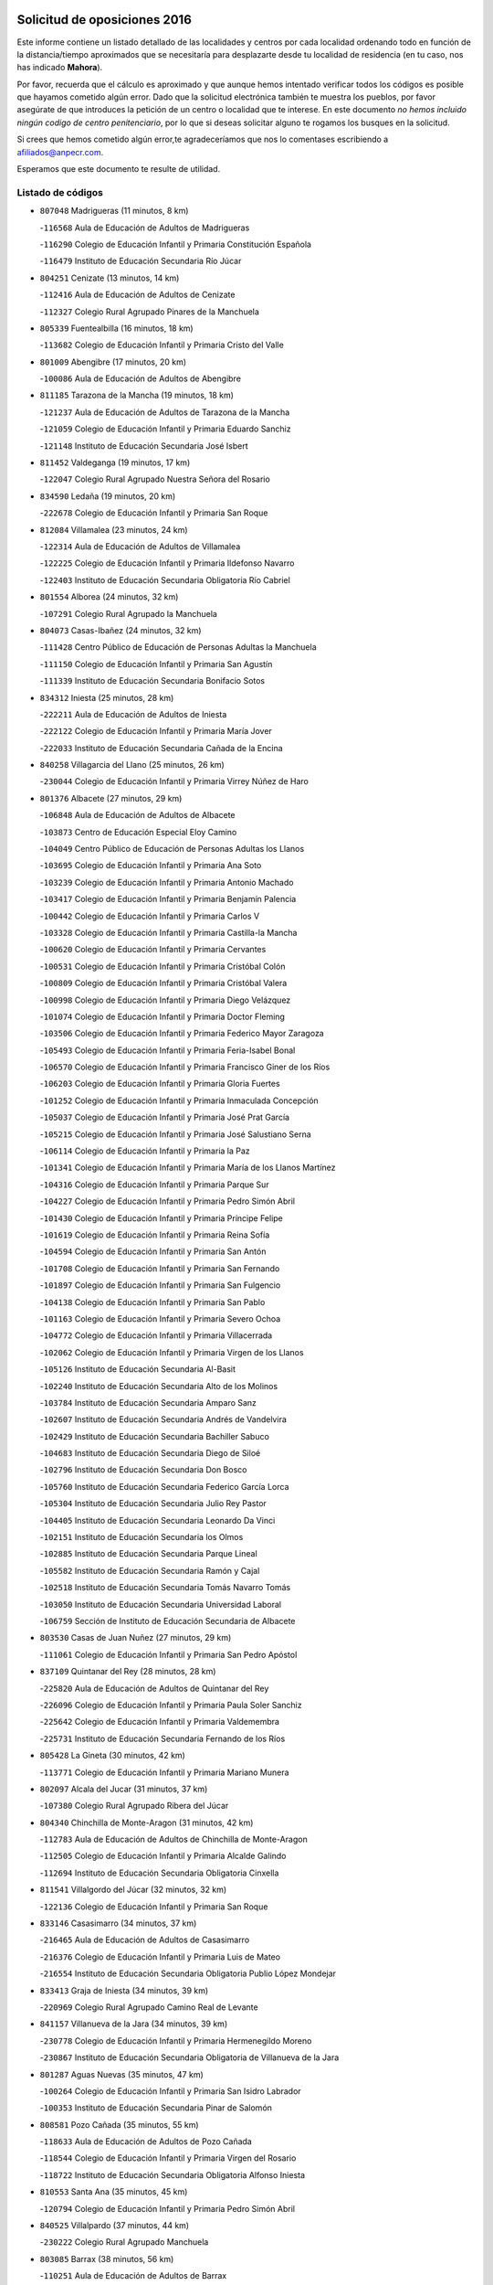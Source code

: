 

.. image:: logo.png
   :align: center

Solicitud de oposiciones 2016
======================================================

  
  
Este informe contiene un listado detallado de las localidades y centros por cada
localidad ordenando todo en función de la distancia/tiempo aproximados que se
necesitaría para desplazarte desde tu localidad de residencia (en tu caso,
nos has indicado **Mahora**).

Por favor, recuerda que el cálculo es aproximado y que aunque hemos
intentado verificar todos los códigos es posible que hayamos cometido algún
error. Dado que la solicitud electrónica también te muestra los pueblos, por
favor asegúrate de que introduces la petición de un centro o localidad que
te interese. En este documento
*no hemos incluido ningún codigo de centro penitenciario*, por lo que si deseas
solicitar alguno te rogamos los busques en la solicitud.

Si crees que hemos cometido algún error,te agradeceríamos que nos lo comentases
escribiendo a afiliados@anpecr.com.

Esperamos que este documento te resulte de utilidad.



Listado de códigos
-------------------


- ``807048`` Madrigueras  (11 minutos, 8 km)

  -``116568`` Aula de Educación de Adultos de Madrigueras
    

  -``116290`` Colegio de Educación Infantil y Primaria Constitución Española
    

  -``116479`` Instituto de Educación Secundaria Río Júcar
    

- ``804251`` Cenizate  (13 minutos, 14 km)

  -``112416`` Aula de Educación de Adultos de Cenizate
    

  -``112327`` Colegio Rural Agrupado Pinares de la Manchuela
    

- ``805339`` Fuentealbilla  (16 minutos, 18 km)

  -``113682`` Colegio de Educación Infantil y Primaria Cristo del Valle
    

- ``801009`` Abengibre  (17 minutos, 20 km)

  -``100086`` Aula de Educación de Adultos de Abengibre
    

- ``811185`` Tarazona de la Mancha  (19 minutos, 18 km)

  -``121237`` Aula de Educación de Adultos de Tarazona de la Mancha
    

  -``121059`` Colegio de Educación Infantil y Primaria Eduardo Sanchiz
    

  -``121148`` Instituto de Educación Secundaria José Isbert
    

- ``811452`` Valdeganga  (19 minutos, 17 km)

  -``122047`` Colegio Rural Agrupado Nuestra Señora del Rosario
    

- ``834590`` Ledaña  (19 minutos, 20 km)

  -``222678`` Colegio de Educación Infantil y Primaria San Roque
    

- ``812084`` Villamalea  (23 minutos, 24 km)

  -``122314`` Aula de Educación de Adultos de Villamalea
    

  -``122225`` Colegio de Educación Infantil y Primaria Ildefonso Navarro
    

  -``122403`` Instituto de Educación Secundaria Obligatoria Río Cabriel
    

- ``801554`` Alborea  (24 minutos, 32 km)

  -``107291`` Colegio Rural Agrupado la Manchuela
    

- ``804073`` Casas-Ibañez  (24 minutos, 32 km)

  -``111428`` Centro Público de Educación de Personas Adultas la Manchuela
    

  -``111150`` Colegio de Educación Infantil y Primaria San Agustín
    

  -``111339`` Instituto de Educación Secundaria Bonifacio Sotos
    

- ``834312`` Iniesta  (25 minutos, 28 km)

  -``222211`` Aula de Educación de Adultos de Iniesta
    

  -``222122`` Colegio de Educación Infantil y Primaria María Jover
    

  -``222033`` Instituto de Educación Secundaria Cañada de la Encina
    

- ``840258`` Villagarcia del Llano  (25 minutos, 26 km)

  -``230044`` Colegio de Educación Infantil y Primaria Virrey Núñez de Haro
    

- ``801376`` Albacete  (27 minutos, 29 km)

  -``106848`` Aula de Educación de Adultos de Albacete
    

  -``103873`` Centro de Educación Especial Eloy Camino
    

  -``104049`` Centro Público de Educación de Personas Adultas los Llanos
    

  -``103695`` Colegio de Educación Infantil y Primaria Ana Soto
    

  -``103239`` Colegio de Educación Infantil y Primaria Antonio Machado
    

  -``103417`` Colegio de Educación Infantil y Primaria Benjamín Palencia
    

  -``100442`` Colegio de Educación Infantil y Primaria Carlos V
    

  -``103328`` Colegio de Educación Infantil y Primaria Castilla-la Mancha
    

  -``100620`` Colegio de Educación Infantil y Primaria Cervantes
    

  -``100531`` Colegio de Educación Infantil y Primaria Cristóbal Colón
    

  -``100809`` Colegio de Educación Infantil y Primaria Cristóbal Valera
    

  -``100998`` Colegio de Educación Infantil y Primaria Diego Velázquez
    

  -``101074`` Colegio de Educación Infantil y Primaria Doctor Fleming
    

  -``103506`` Colegio de Educación Infantil y Primaria Federico Mayor Zaragoza
    

  -``105493`` Colegio de Educación Infantil y Primaria Feria-Isabel Bonal
    

  -``106570`` Colegio de Educación Infantil y Primaria Francisco Giner de los Ríos
    

  -``106203`` Colegio de Educación Infantil y Primaria Gloria Fuertes
    

  -``101252`` Colegio de Educación Infantil y Primaria Inmaculada Concepción
    

  -``105037`` Colegio de Educación Infantil y Primaria José Prat García
    

  -``105215`` Colegio de Educación Infantil y Primaria José Salustiano Serna
    

  -``106114`` Colegio de Educación Infantil y Primaria la Paz
    

  -``101341`` Colegio de Educación Infantil y Primaria María de los Llanos Martínez
    

  -``104316`` Colegio de Educación Infantil y Primaria Parque Sur
    

  -``104227`` Colegio de Educación Infantil y Primaria Pedro Simón Abril
    

  -``101430`` Colegio de Educación Infantil y Primaria Príncipe Felipe
    

  -``101619`` Colegio de Educación Infantil y Primaria Reina Sofía
    

  -``104594`` Colegio de Educación Infantil y Primaria San Antón
    

  -``101708`` Colegio de Educación Infantil y Primaria San Fernando
    

  -``101897`` Colegio de Educación Infantil y Primaria San Fulgencio
    

  -``104138`` Colegio de Educación Infantil y Primaria San Pablo
    

  -``101163`` Colegio de Educación Infantil y Primaria Severo Ochoa
    

  -``104772`` Colegio de Educación Infantil y Primaria Villacerrada
    

  -``102062`` Colegio de Educación Infantil y Primaria Virgen de los Llanos
    

  -``105126`` Instituto de Educación Secundaria Al-Basit
    

  -``102240`` Instituto de Educación Secundaria Alto de los Molinos
    

  -``103784`` Instituto de Educación Secundaria Amparo Sanz
    

  -``102607`` Instituto de Educación Secundaria Andrés de Vandelvira
    

  -``102429`` Instituto de Educación Secundaria Bachiller Sabuco
    

  -``104683`` Instituto de Educación Secundaria Diego de Siloé
    

  -``102796`` Instituto de Educación Secundaria Don Bosco
    

  -``105760`` Instituto de Educación Secundaria Federico García Lorca
    

  -``105304`` Instituto de Educación Secundaria Julio Rey Pastor
    

  -``104405`` Instituto de Educación Secundaria Leonardo Da Vinci
    

  -``102151`` Instituto de Educación Secundaria los Olmos
    

  -``102885`` Instituto de Educación Secundaria Parque Lineal
    

  -``105582`` Instituto de Educación Secundaria Ramón y Cajal
    

  -``102518`` Instituto de Educación Secundaria Tomás Navarro Tomás
    

  -``103050`` Instituto de Educación Secundaria Universidad Laboral
    

  -``106759`` Sección de Instituto de Educación Secundaria de Albacete
    

- ``803530`` Casas de Juan Nuñez  (27 minutos, 29 km)

  -``111061`` Colegio de Educación Infantil y Primaria San Pedro Apóstol
    

- ``837109`` Quintanar del Rey  (28 minutos, 28 km)

  -``225820`` Aula de Educación de Adultos de Quintanar del Rey
    

  -``226096`` Colegio de Educación Infantil y Primaria Paula Soler Sanchiz
    

  -``225642`` Colegio de Educación Infantil y Primaria Valdemembra
    

  -``225731`` Instituto de Educación Secundaria Fernando de los Ríos
    

- ``805428`` La Gineta  (30 minutos, 42 km)

  -``113771`` Colegio de Educación Infantil y Primaria Mariano Munera
    

- ``802097`` Alcala del Jucar  (31 minutos, 37 km)

  -``107380`` Colegio Rural Agrupado Ribera del Júcar
    

- ``804340`` Chinchilla de Monte-Aragon  (31 minutos, 42 km)

  -``112783`` Aula de Educación de Adultos de Chinchilla de Monte-Aragon
    

  -``112505`` Colegio de Educación Infantil y Primaria Alcalde Galindo
    

  -``112694`` Instituto de Educación Secundaria Obligatoria Cinxella
    

- ``811541`` Villalgordo del Júcar  (32 minutos, 32 km)

  -``122136`` Colegio de Educación Infantil y Primaria San Roque
    

- ``833146`` Casasimarro  (34 minutos, 37 km)

  -``216465`` Aula de Educación de Adultos de Casasimarro
    

  -``216376`` Colegio de Educación Infantil y Primaria Luis de Mateo
    

  -``216554`` Instituto de Educación Secundaria Obligatoria Publio López Mondejar
    

- ``833413`` Graja de Iniesta  (34 minutos, 39 km)

  -``220969`` Colegio Rural Agrupado Camino Real de Levante
    

- ``841157`` Villanueva de la Jara  (34 minutos, 39 km)

  -``230778`` Colegio de Educación Infantil y Primaria Hermenegildo Moreno
    

  -``230867`` Instituto de Educación Secundaria Obligatoria de Villanueva de la Jara
    

- ``801287`` Aguas Nuevas  (35 minutos, 47 km)

  -``100264`` Colegio de Educación Infantil y Primaria San Isidro Labrador
    

  -``100353`` Instituto de Educación Secundaria Pinar de Salomón
    

- ``808581`` Pozo Cañada  (35 minutos, 55 km)

  -``118633`` Aula de Educación de Adultos de Pozo Cañada
    

  -``118544`` Colegio de Educación Infantil y Primaria Virgen del Rosario
    

  -``118722`` Instituto de Educación Secundaria Obligatoria Alfonso Iniesta
    

- ``810553`` Santa Ana  (35 minutos, 45 km)

  -``120794`` Colegio de Educación Infantil y Primaria Pedro Simón Abril
    

- ``840525`` Villalpardo  (37 minutos, 44 km)

  -``230222`` Colegio Rural Agrupado Manchuela
    

- ``803085`` Barrax  (38 minutos, 56 km)

  -``110251`` Aula de Educación de Adultos de Barrax
    

  -``110162`` Colegio de Educación Infantil y Primaria Benjamín Palencia
    

- ``810286`` La Roda  (38 minutos, 43 km)

  -``120338`` Aula de Educación de Adultos de Roda (La)
    

  -``119443`` Colegio de Educación Infantil y Primaria José Antonio
    

  -``119532`` Colegio de Educación Infantil y Primaria Juan Ramón Ramírez
    

  -``120249`` Colegio de Educación Infantil y Primaria Miguel Hernández
    

  -``120060`` Colegio de Educación Infantil y Primaria Tomás Navarro Tomás
    

  -``119621`` Instituto de Educación Secundaria Doctor Alarcón Santón
    

  -``119710`` Instituto de Educación Secundaria Maestro Juan Rubio
    

- ``802542`` Balazote  (39 minutos, 56 km)

  -``109812`` Aula de Educación de Adultos de Balazote
    

  -``109723`` Colegio de Educación Infantil y Primaria Nuestra Señora del Rosario
    

  -``110073`` Instituto de Educación Secundaria Obligatoria Vía Heraclea
    

- ``835122`` Minglanilla  (41 minutos, 45 km)

  -``223110`` Colegio de Educación Infantil y Primaria Princesa Sofía
    

  -``223399`` Instituto de Educación Secundaria Obligatoria Puerta de Castilla
    

- ``808492`` Petrola  (42 minutos, 62 km)

  -``118455`` Colegio Rural Agrupado Laguna de Pétrola
    

- ``832514`` Casas de Benitez  (42 minutos, 48 km)

  -``216198`` Colegio Rural Agrupado Molinos del Júcar
    

- ``810375`` El Salobral  (43 minutos, 53 km)

  -``120516`` Colegio de Educación Infantil y Primaria Príncipe Felipe
    

- ``806149`` Higueruela  (44 minutos, 72 km)

  -``115480`` Colegio Rural Agrupado los Molinos
    

- ``810464`` San Pedro  (44 minutos, 63 km)

  -``120605`` Colegio de Educación Infantil y Primaria Margarita Sotos
    

- ``809669`` Pozohondo  (45 minutos, 63 km)

  -``118811`` Colegio Rural Agrupado Pozohondo
    

- ``807226`` Minaya  (46 minutos, 58 km)

  -``116746`` Colegio de Educación Infantil y Primaria Diego Ciller Montoya
    

- ``803263`` Bonete  (47 minutos, 77 km)

  -``110529`` Colegio de Educación Infantil y Primaria Pablo Picasso
    

- ``835589`` Motilla del Palancar  (47 minutos, 55 km)

  -``224387`` Centro Público de Educación de Personas Adultas Cervantes
    

  -``224109`` Colegio de Educación Infantil y Primaria San Gil Abad
    

  -``224298`` Instituto de Educación Secundaria Jorge Manrique
    

- ``837565`` Sisante  (47 minutos, 57 km)

  -``226630`` Colegio de Educación Infantil y Primaria Fernández Turégano
    

  -``226819`` Instituto de Educación Secundaria Obligatoria Camino Romano
    

- ``809847`` Pozuelo  (48 minutos, 64 km)

  -``119087`` Colegio Rural Agrupado los Llanos
    

- ``833057`` Casas de Fernando Alonso  (52 minutos, 68 km)

  -``216287`` Colegio Rural Agrupado Tomás y Valiente
    

- ``803441`` Carcelen  (53 minutos, 46 km)

  -``110985`` Colegio Rural Agrupado los Almendros
    

- ``811363`` Tobarra  (53 minutos, 81 km)

  -``121871`` Aula de Educación de Adultos de Tobarra
    

  -``121415`` Colegio de Educación Infantil y Primaria Cervantes
    

  -``121504`` Colegio de Educación Infantil y Primaria Cristo de la Antigua
    

  -``121782`` Colegio de Educación Infantil y Primaria Nuestra Señora de la Asunción
    

  -``121693`` Instituto de Educación Secundaria Cristóbal Pérez Pastor
    

- ``808303`` Peñas de San Pedro  (54 minutos, 73 km)

  -``118366`` Colegio Rural Agrupado Peñas
    

- ``831526`` Campillo de Altobuey  (54 minutos, 65 km)

  -``215299`` Colegio Rural Agrupado los Pinares
    

- ``806416`` Lezuza  (55 minutos, 76 km)

  -``116012`` Aula de Educación de Adultos de Lezuza
    

  -``115847`` Colegio Rural Agrupado Camino de Aníbal
    

- ``807404`` Montealegre del Castillo  (55 minutos, 87 km)

  -``117000`` Colegio de Educación Infantil y Primaria Virgen de Consolación
    

- ``805150`` Fuente-Alamo  (57 minutos, 83 km)

  -``113593`` Aula de Educación de Adultos de Fuente-Alamo
    

  -``113315`` Colegio de Educación Infantil y Primaria Don Quijote y Sancho
    

  -``113404`` Instituto de Educación Secundaria Miguel de Cervantes
    

- ``807593`` Munera  (57 minutos, 83 km)

  -``117378`` Aula de Educación de Adultos de Munera
    

  -``117289`` Colegio de Educación Infantil y Primaria Cervantes
    

  -``117467`` Instituto de Educación Secundaria Obligatoria Bodas de Camacho
    

- ``837387`` San Clemente  (57 minutos, 80 km)

  -``226452`` Centro Público de Educación de Personas Adultas Campos del Záncara
    

  -``226274`` Colegio de Educación Infantil y Primaria Rafael López de Haro
    

  -``226363`` Instituto de Educación Secundaria Diego Torrente Pérez
    

- ``802275`` Almansa  (59 minutos, 99 km)

  -``108468`` Centro Público de Educación de Personas Adultas Castillo de Almansa
    

  -``108646`` Colegio de Educación Infantil y Primaria Claudio Sánchez Albornoz
    

  -``107836`` Colegio de Educación Infantil y Primaria Duque de Alba
    

  -``109189`` Colegio de Educación Infantil y Primaria José Lloret Talens
    

  -``109278`` Colegio de Educación Infantil y Primaria Miguel Pinilla
    

  -``108190`` Colegio de Educación Infantil y Primaria Nuestra Señora de Belén
    

  -``108001`` Colegio de Educación Infantil y Primaria Príncipe de Asturias
    

  -``108557`` Instituto de Educación Secundaria Escultor José Luis Sánchez
    

  -``109367`` Instituto de Educación Secundaria Herminio Almendros
    

  -``108379`` Instituto de Educación Secundaria José Conde García
    

- ``805517`` Hellin  (59 minutos, 91 km)

  -``115391`` Aula de Educación de Adultos de Hellin
    

  -``114859`` Centro de Educación Especial Cruz de Mayo
    

  -``114670`` Centro Público de Educación de Personas Adultas López del Oro
    

  -``115202`` Colegio de Educación Infantil y Primaria Entre Culturas
    

  -``114036`` Colegio de Educación Infantil y Primaria Isabel la Católica
    

  -``115113`` Colegio de Educación Infantil y Primaria la Olivarera
    

  -``114125`` Colegio de Educación Infantil y Primaria Martínez Parras
    

  -``114214`` Colegio de Educación Infantil y Primaria Nuestra Señora del Rosario
    

  -``114492`` Instituto de Educación Secundaria Cristóbal Lozano
    

  -``113860`` Instituto de Educación Secundaria Izpisúa Belmonte
    

  -``114581`` Instituto de Educación Secundaria Justo Millán
    

  -``114303`` Instituto de Educación Secundaria Melchor de Macanaz
    

- ``802364`` Alpera  (1h, 98 km)

  -``109634`` Aula de Educación de Adultos de Alpera
    

  -``109456`` Colegio de Educación Infantil y Primaria Vera Cruz
    

  -``109545`` Instituto de Educación Secundaria Obligatoria Pascual Serrano
    

- ``806238`` Isso  (1h, 96 km)

  -``115669`` Colegio de Educación Infantil y Primaria Santiago Apóstol
    

- ``836577`` El Provencio  (1h, 88 km)

  -``225553`` Aula de Educación de Adultos de Provencio (El)
    

  -``225375`` Colegio de Educación Infantil y Primaria Infanta Cristina
    

  -``225464`` Instituto de Educación Secundaria Obligatoria Tomás de la Fuente Jurado
    

- ``801465`` Albatana  (1h 2min, 100 km)

  -``107102`` Colegio Rural Agrupado Laguna de Alboraj
    

- ``834045`` Honrubia  (1h 2min, 84 km)

  -``221134`` Colegio Rural Agrupado los Girasoles
    

- ``808125`` Ontur  (1h 3min, 96 km)

  -``117823`` Colegio de Educación Infantil y Primaria San José de Calasanz
    

- ``801198`` Agramon  (1h 4min, 104 km)

  -``100175`` Colegio Rural Agrupado Río Mundo
    

- ``803352`` El Bonillo  (1h 5min, 94 km)

  -``110896`` Aula de Educación de Adultos de Bonillo (El)
    

  -``110618`` Colegio de Educación Infantil y Primaria Antón Díaz
    

  -``110707`` Instituto de Educación Secundaria las Sabinas
    

- ``812262`` Villarrobledo  (1h 5min, 92 km)

  -``123580`` Centro Público de Educación de Personas Adultas Alonso Quijano
    

  -``124112`` Colegio de Educación Infantil y Primaria Barranco Cafetero
    

  -``123769`` Colegio de Educación Infantil y Primaria Diego Requena
    

  -``122681`` Colegio de Educación Infantil y Primaria Don Francisco Giner de los Ríos
    

  -``122770`` Colegio de Educación Infantil y Primaria Graciano Atienza
    

  -``123035`` Colegio de Educación Infantil y Primaria Jiménez de Córdoba
    

  -``123302`` Colegio de Educación Infantil y Primaria Virgen de la Caridad
    

  -``123124`` Colegio de Educación Infantil y Primaria Virrey Morcillo
    

  -``124023`` Instituto de Educación Secundaria Cencibel
    

  -``123491`` Instituto de Educación Secundaria Octavio Cuartero
    

  -``123213`` Instituto de Educación Secundaria Virrey Morcillo
    

- ``810197`` Robledo  (1h 8min, 94 km)

  -``119354`` Colegio Rural Agrupado Sierra de Alcaraz
    

- ``806505`` Lietor  (1h 9min, 87 km)

  -``116101`` Colegio de Educación Infantil y Primaria Martínez Parras
    

- ``830538`` La Alberca de Zancara  (1h 9min, 92 km)

  -``214578`` Colegio Rural Agrupado Jorge Manrique
    

- ``836110`` El Pedernoso  (1h 9min, 105 km)

  -``224654`` Colegio de Educación Infantil y Primaria Juan Gualberto Avilés
    

- ``835211`` Mira  (1h 10min, 86 km)

  -``223488`` Colegio Rural Agrupado Fuente Vieja
    

- ``836399`` Las Pedroñeras  (1h 10min, 101 km)

  -``225008`` Aula de Educación de Adultos de Pedroñeras (Las)
    

  -``224743`` Colegio de Educación Infantil y Primaria Adolfo Martínez Chicano
    

  -``224832`` Instituto de Educación Secundaria Fray Luis de León
    

- ``808214`` Ossa de Montiel  (1h 11min, 108 km)

  -``118277`` Aula de Educación de Adultos de Ossa de Montiel
    

  -``118099`` Colegio de Educación Infantil y Primaria Enriqueta Sánchez
    

  -``118188`` Instituto de Educación Secundaria Obligatoria Belerma
    

- ``831348`` Belmonte  (1h 15min, 113 km)

  -``214756`` Colegio de Educación Infantil y Primaria Fray Luis de León
    

  -``214845`` Instituto de Educación Secundaria San Juan del Castillo
    

- ``804162`` Caudete  (1h 16min, 128 km)

  -``112149`` Aula de Educación de Adultos de Caudete
    

  -``111517`` Colegio de Educación Infantil y Primaria Alcázar y Serrano
    

  -``111795`` Colegio de Educación Infantil y Primaria el Paseo
    

  -``111884`` Colegio de Educación Infantil y Primaria Gloria Fuertes
    

  -``111606`` Instituto de Educación Secundaria Pintor Rafael Requena
    

- ``839908`` Valverde de Jucar  (1h 16min, 94 km)

  -``227718`` Colegio Rural Agrupado Ribera del Júcar
    

- ``802186`` Alcaraz  (1h 17min, 106 km)

  -``107747`` Aula de Educación de Adultos de Alcaraz
    

  -``107569`` Colegio de Educación Infantil y Primaria Nuestra Señora de Cortes
    

  -``107658`` Instituto de Educación Secundaria Pedro Simón Abril
    

- ``839819`` Valera de Abajo  (1h 17min, 97 km)

  -``227440`` Colegio de Educación Infantil y Primaria Virgen del Rosario
    

  -``227629`` Instituto de Educación Secundaria Duque de Alarcón
    

- ``804529`` Elche de la Sierra  (1h 18min, 126 km)

  -``113137`` Aula de Educación de Adultos de Elche de la Sierra
    

  -``112872`` Colegio de Educación Infantil y Primaria San Blas
    

  -``113048`` Instituto de Educación Secundaria Sierra del Segura
    

- ``826123`` Socuellamos  (1h 18min, 115 km)

  -``183168`` Aula de Educación de Adultos de Socuellamos
    

  -``183079`` Colegio de Educación Infantil y Primaria Carmen Arias
    

  -``182269`` Colegio de Educación Infantil y Primaria el Coso
    

  -``182080`` Colegio de Educación Infantil y Primaria Gerardo Martínez
    

  -``182358`` Instituto de Educación Secundaria Fernando de Mena
    

- ``835033`` Las Mesas  (1h 18min, 118 km)

  -``222856`` Aula de Educación de Adultos de Mesas (Las)
    

  -``222767`` Colegio de Educación Infantil y Primaria Hermanos Amorós Fernández
    

  -``223021`` Instituto de Educación Secundaria Obligatoria de Mesas (Las)
    

- ``835300`` Mota del Cuervo  (1h 18min, 117 km)

  -``223666`` Aula de Educación de Adultos de Mota del Cuervo
    

  -``223844`` Colegio de Educación Infantil y Primaria Santa Rita
    

  -``223577`` Colegio de Educación Infantil y Primaria Virgen de Manjavacas
    

  -``223755`` Instituto de Educación Secundaria Julián Zarco
    

- ``841335`` Villares del Saz  (1h 18min, 127 km)

  -``231121`` Colegio Rural Agrupado el Quijote
    

  -``231032`` Instituto de Educación Secundaria los Sauces
    

- ``825224`` Ruidera  (1h 19min, 121 km)

  -``180004`` Colegio de Educación Infantil y Primaria Juan Aguilar Molina
    

- ``832336`` Carboneras de Guadazaon  (1h 19min, 101 km)

  -``215833`` Colegio Rural Agrupado Miguel Cervantes
    

  -``215744`` Instituto de Educación Secundaria Obligatoria Juan de Valdés
    

- ``840169`` Villaescusa de Haro  (1h 20min, 120 km)

  -``227807`` Colegio Rural Agrupado Alonso Quijano
    

- ``837476`` San Lorenzo de la Parrilla  (1h 22min, 125 km)

  -``226541`` Colegio Rural Agrupado Gloria Fuertes
    

- ``829910`` Villanueva de la Fuente  (1h 23min, 117 km)

  -``197118`` Colegio de Educación Infantil y Primaria Inmaculada Concepción
    

  -``197207`` Instituto de Educación Secundaria Obligatoria Mentesa Oretana
    

- ``905147`` El Toboso  (1h 24min, 132 km)

  -``313843`` Colegio de Educación Infantil y Primaria Miguel de Cervantes
    

- ``803174`` Bogarra  (1h 25min, 106 km)

  -``110340`` Colegio Rural Agrupado Almenara
    

- ``826490`` Tomelloso  (1h 26min, 132 km)

  -``188753`` Centro de Educación Especial Ponce de León
    

  -``189652`` Centro Público de Educación de Personas Adultas Simienza
    

  -``189563`` Colegio de Educación Infantil y Primaria Almirante Topete
    

  -``186221`` Colegio de Educación Infantil y Primaria Carmelo Cortés
    

  -``186310`` Colegio de Educación Infantil y Primaria Doña Crisanta
    

  -``188575`` Colegio de Educación Infantil y Primaria Embajadores
    

  -``190369`` Colegio de Educación Infantil y Primaria Felix Grande
    

  -``187031`` Colegio de Educación Infantil y Primaria José Antonio
    

  -``186132`` Colegio de Educación Infantil y Primaria José María del Moral
    

  -``186043`` Colegio de Educación Infantil y Primaria Miguel de Cervantes
    

  -``188842`` Colegio de Educación Infantil y Primaria San Antonio
    

  -``188664`` Colegio de Educación Infantil y Primaria San Isidro
    

  -``188486`` Colegio de Educación Infantil y Primaria San José de Calasanz
    

  -``190091`` Colegio de Educación Infantil y Primaria Virgen de las Viñas
    

  -``189830`` Instituto de Educación Secundaria Airén
    

  -``190180`` Instituto de Educación Secundaria Alto Guadiana
    

  -``187120`` Instituto de Educación Secundaria Eladio Cabañero
    

  -``187309`` Instituto de Educación Secundaria Francisco García Pavón
    

- ``822527`` Pedro Muñoz  (1h 27min, 130 km)

  -``164082`` Aula de Educación de Adultos de Pedro Muñoz
    

  -``164171`` Colegio de Educación Infantil y Primaria Hospitalillo
    

  -``163272`` Colegio de Educación Infantil y Primaria Maestro Juan de Ávila
    

  -``163094`` Colegio de Educación Infantil y Primaria María Luisa Cañas
    

  -``163183`` Colegio de Educación Infantil y Primaria Nuestra Señora de los Ángeles
    

  -``163361`` Instituto de Educación Secundaria Isabel Martínez Buendía
    

- ``805061`` Ferez  (1h 28min, 129 km)

  -``113226`` Colegio de Educación Infantil y Primaria Nuestra Señora del Rosario
    

- ``901184`` Quintanar de la Orden  (1h 28min, 136 km)

  -``306375`` Centro Público de Educación de Personas Adultas Luis Vives
    

  -``306464`` Colegio de Educación Infantil y Primaria Antonio Machado
    

  -``306008`` Colegio de Educación Infantil y Primaria Cristóbal Colón
    

  -``306286`` Instituto de Educación Secundaria Alonso Quijano
    

  -``306197`` Instituto de Educación Secundaria Infante Don Fadrique
    

- ``811096`` Socovos  (1h 29min, 131 km)

  -``120883`` Colegio de Educación Infantil y Primaria León Felipe
    

  -``120972`` Instituto de Educación Secundaria Obligatoria Encomienda de Santiago
    

- ``833502`` Los Hinojosos  (1h 29min, 130 km)

  -``221045`` Colegio Rural Agrupado Airén
    

- ``812173`` Villapalacios  (1h 30min, 123 km)

  -``122592`` Colegio Rural Agrupado los Olivos
    

- ``879967`` Miguel Esteban  (1h 30min, 142 km)

  -``299725`` Colegio de Educación Infantil y Primaria Cervantes
    

  -``299814`` Instituto de Educación Secundaria Obligatoria Juan Patiño Torres
    

- ``815415`` Argamasilla de Alba  (1h 32min, 143 km)

  -``143743`` Aula de Educación de Adultos de Argamasilla de Alba
    

  -``143654`` Colegio de Educación Infantil y Primaria Azorín
    

  -``143476`` Colegio de Educación Infantil y Primaria Divino Maestro
    

  -``143565`` Colegio de Educación Infantil y Primaria Nuestra Señora de Peñarroya
    

  -``143832`` Instituto de Educación Secundaria Vicente Cano
    

- ``836021`` Palomares del Campo  (1h 32min, 151 km)

  -``224565`` Colegio Rural Agrupado San José de Calasanz
    

- ``837298`` Saelices  (1h 33min, 155 km)

  -``226185`` Colegio Rural Agrupado Segóbriga
    

- ``900196`` La Puebla de Almoradiel  (1h 33min, 145 km)

  -``305109`` Aula de Educación de Adultos de Puebla de Almoradiel (La)
    

  -``304755`` Colegio de Educación Infantil y Primaria Ramón y Cajal
    

  -``304844`` Instituto de Educación Secundaria Aldonza Lorenzo
    

- ``829643`` Villahermosa  (1h 34min, 135 km)

  -``196219`` Colegio de Educación Infantil y Primaria San Agustín
    

- ``834401`` Landete  (1h 34min, 134 km)

  -``222589`` Colegio Rural Agrupado Ojos de Moya
    

  -``222300`` Instituto de Educación Secundaria Serranía Baja
    

- ``908489`` Villanueva de Alcardete  (1h 34min, 156 km)

  -``322486`` Colegio de Educación Infantil y Primaria Nuestra Señora de la Piedad
    

- ``811274`` Tazona  (1h 35min, 139 km)

  -``121326`` Colegio de Educación Infantil y Primaria Ramón y Cajal
    

- ``833235`` Cuenca  (1h 35min, 121 km)

  -``218263`` Centro de Educación Especial Infanta Elena
    

  -``218085`` Centro Público de Educación de Personas Adultas Lucas Aguirre
    

  -``217542`` Colegio de Educación Infantil y Primaria Casablanca
    

  -``220502`` Colegio de Educación Infantil y Primaria Ciudad Encantada
    

  -``216643`` Colegio de Educación Infantil y Primaria el Carmen
    

  -``218441`` Colegio de Educación Infantil y Primaria Federico Muelas
    

  -``217631`` Colegio de Educación Infantil y Primaria Fray Luis de León
    

  -``218719`` Colegio de Educación Infantil y Primaria Fuente del Oro
    

  -``220324`` Colegio de Educación Infantil y Primaria Hermanos Valdés
    

  -``220691`` Colegio de Educación Infantil y Primaria Isaac Albéniz
    

  -``216732`` Colegio de Educación Infantil y Primaria la Paz
    

  -``216821`` Colegio de Educación Infantil y Primaria Ramón y Cajal
    

  -``218808`` Colegio de Educación Infantil y Primaria San Fernando
    

  -``218530`` Colegio de Educación Infantil y Primaria San Julian
    

  -``217097`` Colegio de Educación Infantil y Primaria Santa Ana
    

  -``218174`` Colegio de Educación Infantil y Primaria Santa Teresa
    

  -``217186`` Instituto de Educación Secundaria Alfonso ViII
    

  -``217720`` Instituto de Educación Secundaria Fernando Zóbel
    

  -``217275`` Instituto de Educación Secundaria Lorenzo Hervás y Panduro
    

  -``217453`` Instituto de Educación Secundaria Pedro Mercedes
    

  -``217364`` Instituto de Educación Secundaria San José
    

  -``220146`` Instituto de Educación Secundaria Santiago Grisolía
    

- ``806327`` Letur  (1h 36min, 141 km)

  -``115758`` Colegio de Educación Infantil y Primaria Nuestra Señora de la Asunción
    

- ``814427`` Alhambra  (1h 36min, 142 km)

  -``141122`` Colegio de Educación Infantil y Primaria Nuestra Señora de Fátima
    

- ``817213`` Carrizosa  (1h 36min, 143 km)

  -``147161`` Colegio de Educación Infantil y Primaria Virgen del Salido
    

- ``841246`` Villar de Olalla  (1h 36min, 124 km)

  -``230956`` Colegio Rural Agrupado Elena Fortún
    

- ``807315`` Molinicos  (1h 37min, 146 km)

  -``116835`` Colegio de Educación Infantil y Primaria de Molinicos
    

- ``813250`` Albaladejo  (1h 37min, 131 km)

  -``136720`` Colegio Rural Agrupado Orden de Santiago
    

- ``907123`` La Villa de Don Fadrique  (1h 37min, 153 km)

  -``320866`` Colegio de Educación Infantil y Primaria Ramón y Cajal
    

  -``320955`` Instituto de Educación Secundaria Obligatoria Leonor de Guzmán
    

- ``817035`` Campo de Criptana  (1h 38min, 144 km)

  -``146807`` Aula de Educación de Adultos de Campo de Criptana
    

  -``146629`` Colegio de Educación Infantil y Primaria Domingo Miras
    

  -``146351`` Colegio de Educación Infantil y Primaria Sagrado Corazón
    

  -``146262`` Colegio de Educación Infantil y Primaria Virgen de Criptana
    

  -``146173`` Colegio de Educación Infantil y Primaria Virgen de la Paz
    

  -``146440`` Instituto de Educación Secundaria Isabel Perillán y Quirós
    

- ``841068`` Villamayor de Santiago  (1h 38min, 145 km)

  -``230400`` Aula de Educación de Adultos de Villamayor de Santiago
    

  -``230311`` Colegio de Educación Infantil y Primaria Gúzquez
    

  -``230689`` Instituto de Educación Secundaria Obligatoria Ítaca
    

- ``859982`` Corral de Almaguer  (1h 38min, 162 km)

  -``285319`` Colegio de Educación Infantil y Primaria Nuestra Señora de la Muela
    

  -``286129`` Instituto de Educación Secundaria la Besana
    

- ``813439`` Alcazar de San Juan  (1h 40min, 163 km)

  -``137808`` Centro Público de Educación de Personas Adultas Enrique Tierno Galván
    

  -``137719`` Colegio de Educación Infantil y Primaria Alces
    

  -``137085`` Colegio de Educación Infantil y Primaria el Santo
    

  -``140223`` Colegio de Educación Infantil y Primaria Gloria Fuertes
    

  -``140401`` Colegio de Educación Infantil y Primaria Jardín de Arena
    

  -``137263`` Colegio de Educación Infantil y Primaria Jesús Ruiz de la Fuente
    

  -``137174`` Colegio de Educación Infantil y Primaria Juan de Austria
    

  -``139973`` Colegio de Educación Infantil y Primaria Pablo Ruiz Picasso
    

  -``137352`` Colegio de Educación Infantil y Primaria Santa Clara
    

  -``137530`` Instituto de Educación Secundaria Juan Bosco
    

  -``140045`` Instituto de Educación Secundaria María Zambrano
    

  -``137441`` Instituto de Educación Secundaria Miguel de Cervantes Saavedra
    

- ``818023`` Cinco Casas  (1h 40min, 159 km)

  -``147617`` Colegio Rural Agrupado Alciares
    

- ``822349`` Montiel  (1h 40min, 133 km)

  -``161385`` Colegio de Educación Infantil y Primaria Gutiérrez de la Vega
    

- ``826301`` Terrinches  (1h 41min, 134 km)

  -``185322`` Colegio de Educación Infantil y Primaria Miguel de Cervantes
    

- ``832247`` Cañete  (1h 41min, 130 km)

  -``215566`` Colegio Rural Agrupado Alto Cabriel
    

  -``215655`` Instituto de Educación Secundaria Obligatoria 4 de Junio
    

- ``901095`` Quero  (1h 42min, 157 km)

  -``305832`` Colegio de Educación Infantil y Primaria Santiago Cabañas
    

- ``832425`` Carrascosa del Campo  (1h 43min, 171 km)

  -``216009`` Aula de Educación de Adultos de Carrascosa del Campo
    

- ``854486`` Cabezamesada  (1h 44min, 169 km)

  -``274333`` Colegio de Educación Infantil y Primaria Alonso de Cárdenas
    

- ``821539`` Manzanares  (1h 45min, 169 km)

  -``157426`` Centro Público de Educación de Personas Adultas San Blas
    

  -``156894`` Colegio de Educación Infantil y Primaria Altagracia
    

  -``156705`` Colegio de Educación Infantil y Primaria Divina Pastora
    

  -``157515`` Colegio de Educación Infantil y Primaria Enrique Tierno Galván
    

  -``157337`` Colegio de Educación Infantil y Primaria la Candelaria
    

  -``157248`` Instituto de Educación Secundaria Azuer
    

  -``157159`` Instituto de Educación Secundaria Pedro Álvarez Sotomayor
    

- ``907301`` Villafranca de los Caballeros  (1h 45min, 177 km)

  -``321587`` Colegio de Educación Infantil y Primaria Miguel de Cervantes
    

  -``321676`` Instituto de Educación Secundaria Obligatoria la Falcata
    

- ``820362`` Herencia  (1h 46min, 174 km)

  -``155350`` Aula de Educación de Adultos de Herencia
    

  -``155172`` Colegio de Educación Infantil y Primaria Carrasco Alcalde
    

  -``155261`` Instituto de Educación Secundaria Hermógenes Rodríguez
    

- ``822071`` Membrilla  (1h 46min, 174 km)

  -``157882`` Aula de Educación de Adultos de Membrilla
    

  -``157793`` Colegio de Educación Infantil y Primaria San José de Calasanz
    

  -``157604`` Colegio de Educación Infantil y Primaria Virgen del Espino
    

  -``159958`` Instituto de Educación Secundaria Marmaria
    

- ``826212`` La Solana  (1h 46min, 166 km)

  -``184245`` Colegio de Educación Infantil y Primaria el Humilladero
    

  -``184067`` Colegio de Educación Infantil y Primaria el Santo
    

  -``185233`` Colegio de Educación Infantil y Primaria Federico Romero
    

  -``184334`` Colegio de Educación Infantil y Primaria Javier Paulino Pérez
    

  -``185055`` Colegio de Educación Infantil y Primaria la Moheda
    

  -``183346`` Colegio de Educación Infantil y Primaria Romero Peña
    

  -``183257`` Colegio de Educación Infantil y Primaria Sagrado Corazón
    

  -``185144`` Instituto de Educación Secundaria Clara Campoamor
    

  -``184156`` Instituto de Educación Secundaria Modesto Navarro
    

- ``838731`` Tarancon  (1h 47min, 177 km)

  -``227173`` Centro Público de Educación de Personas Adultas Altomira
    

  -``227084`` Colegio de Educación Infantil y Primaria Duque de Riánsares
    

  -``227262`` Colegio de Educación Infantil y Primaria Gloria Fuertes
    

  -``227351`` Instituto de Educación Secundaria la Hontanilla
    

- ``830082`` Villanueva de los Infantes  (1h 48min, 147 km)

  -``198651`` Centro Público de Educación de Personas Adultas Miguel de Cervantes
    

  -``197396`` Colegio de Educación Infantil y Primaria Arqueólogo García Bellido
    

  -``198473`` Instituto de Educación Secundaria Francisco de Quevedo
    

  -``198562`` Instituto de Educación Secundaria Ramón Giraldo
    

- ``865194`` Lillo  (1h 48min, 174 km)

  -``294318`` Colegio de Educación Infantil y Primaria Marcelino Murillo
    

- ``907212`` Villacañas  (1h 48min, 166 km)

  -``321498`` Aula de Educación de Adultos de Villacañas
    

  -``321031`` Colegio de Educación Infantil y Primaria Santa Bárbara
    

  -``321309`` Instituto de Educación Secundaria Enrique de Arfe
    

  -``321120`` Instituto de Educación Secundaria Garcilaso de la Vega
    

- ``910094`` Villatobas  (1h 48min, 186 km)

  -``323018`` Colegio de Educación Infantil y Primaria Sagrado Corazón de Jesús
    

- ``818201`` Consolacion  (1h 49min, 184 km)

  -``153007`` Colegio de Educación Infantil y Primaria Virgen de Consolación
    

- ``821172`` Llanos del Caudillo  (1h 49min, 182 km)

  -``156071`` Colegio de Educación Infantil y Primaria el Oasis
    

- ``824325`` Puebla del Principe  (1h 49min, 144 km)

  -``170295`` Colegio de Educación Infantil y Primaria Miguel González Calero
    

- ``825402`` San Carlos del Valle  (1h 50min, 167 km)

  -``180282`` Colegio de Educación Infantil y Primaria San Juan Bosco
    

- ``830260`` Villarta de San Juan  (1h 50min, 175 km)

  -``199828`` Colegio de Educación Infantil y Primaria Nuestra Señora de la Paz
    

- ``833324`` Fuente de Pedro Naharro  (1h 50min, 167 km)

  -``220780`` Colegio Rural Agrupado Retama
    

- ``856006`` Camuñas  (1h 50min, 186 km)

  -``277308`` Colegio de Educación Infantil y Primaria Cardenal Cisneros
    

- ``889865`` Noblejas  (1h 51min, 197 km)

  -``301691`` Aula de Educación de Adultos de Noblejas
    

  -``301502`` Colegio de Educación Infantil y Primaria Santísimo Cristo de las Injurias
    

- ``810008`` Riopar  (1h 52min, 142 km)

  -``119176`` Colegio Rural Agrupado Calar del Mundo
    

  -``119265`` Sección de Instituto de Educación Secundaria de Riopar
    

- ``834134`` Horcajo de Santiago  (1h 52min, 163 km)

  -``221312`` Aula de Educación de Adultos de Horcajo de Santiago
    

  -``221223`` Colegio de Educación Infantil y Primaria José Montalvo
    

  -``221401`` Instituto de Educación Secundaria Orden de Santiago
    

- ``831259`` Barajas de Melo  (1h 53min, 181 km)

  -``214667`` Colegio Rural Agrupado Fermín Caballero
    

- ``898408`` Ocaña  (1h 53min, 201 km)

  -``302868`` Centro Público de Educación de Personas Adultas Gutierre de Cárdenas
    

  -``303122`` Colegio de Educación Infantil y Primaria Pastor Poeta
    

  -``302401`` Colegio de Educación Infantil y Primaria San José de Calasanz
    

  -``302590`` Instituto de Educación Secundaria Alonso de Ercilla
    

  -``302779`` Instituto de Educación Secundaria Miguel Hernández
    

- ``903071`` Santa Cruz de la Zarza  (1h 53min, 192 km)

  -``307630`` Colegio de Educación Infantil y Primaria Eduardo Palomo Rodríguez
    

  -``307819`` Instituto de Educación Secundaria Obligatoria Velsinia
    

- ``814249`` Alcubillas  (1h 54min, 159 km)

  -``140957`` Colegio de Educación Infantil y Primaria Nuestra Señora del Rosario
    

- ``834223`` Huete  (1h 54min, 176 km)

  -``221868`` Aula de Educación de Adultos de Huete
    

  -``221779`` Colegio Rural Agrupado Campos de la Alcarria
    

  -``221590`` Instituto de Educación Secundaria Obligatoria Ciudad de Luna
    

- ``840347`` Villalba de la Sierra  (1h 54min, 144 km)

  -``230133`` Colegio Rural Agrupado Miguel Delibes
    

- ``860232`` Dosbarrios  (1h 54min, 200 km)

  -``287028`` Colegio de Educación Infantil y Primaria San Isidro Labrador
    

- ``902083`` El Romeral  (1h 54min, 185 km)

  -``307185`` Colegio de Educación Infantil y Primaria Silvano Cirujano
    

- ``812351`` Yeste  (1h 55min, 160 km)

  -``124390`` Aula de Educación de Adultos de Yeste
    

  -``124579`` Colegio Rural Agrupado de Yeste
    

  -``124201`` Instituto de Educación Secundaria Beneche
    

- ``909655`` Villarrubia de Santiago  (1h 55min, 203 km)

  -``322664`` Colegio de Educación Infantil y Primaria Nuestra Señora del Castellar
    

- ``829732`` Villamanrique  (1h 56min, 151 km)

  -``196308`` Colegio de Educación Infantil y Primaria Nuestra Señora de Gracia
    

- ``823515`` Pozo de la Serna  (1h 57min, 175 km)

  -``167146`` Colegio de Educación Infantil y Primaria Sagrado Corazón
    

- ``859893`` Consuegra  (1h 57min, 198 km)

  -``285130`` Centro Público de Educación de Personas Adultas Castillo de Consuegra
    

  -``284320`` Colegio de Educación Infantil y Primaria Miguel de Cervantes
    

  -``284231`` Colegio de Educación Infantil y Primaria Santísimo Cristo de la Vera Cruz
    

  -``285041`` Instituto de Educación Secundaria Consaburum
    

- ``865372`` Madridejos  (1h 57min, 194 km)

  -``296027`` Aula de Educación de Adultos de Madridejos
    

  -``296116`` Centro de Educación Especial Mingoliva
    

  -``295128`` Colegio de Educación Infantil y Primaria Garcilaso de la Vega
    

  -``295306`` Colegio de Educación Infantil y Primaria Santa Ana
    

  -``295217`` Instituto de Educación Secundaria Valdehierro
    

- ``905058`` Tembleque  (1h 57min, 183 km)

  -``313754`` Colegio de Educación Infantil y Primaria Antonia González
    

- ``815326`` Arenas de San Juan  (1h 58min, 183 km)

  -``143387`` Colegio Rural Agrupado de Arenas de San Juan
    

- ``819656`` Cozar  (1h 58min, 161 km)

  -``153374`` Colegio de Educación Infantil y Primaria Santísimo Cristo de la Veracruz
    

- ``819745`` Daimiel  (1h 58min, 197 km)

  -``154273`` Centro Público de Educación de Personas Adultas Miguel de Cervantes
    

  -``154362`` Colegio de Educación Infantil y Primaria Albuera
    

  -``154184`` Colegio de Educación Infantil y Primaria Calatrava
    

  -``153552`` Colegio de Educación Infantil y Primaria Infante Don Felipe
    

  -``153641`` Colegio de Educación Infantil y Primaria la Espinosa
    

  -``153463`` Colegio de Educación Infantil y Primaria San Isidro
    

  -``154095`` Instituto de Educación Secundaria Juan D&#39;Opazo
    

  -``153730`` Instituto de Educación Secundaria Ojos del Guadiana
    

- ``828655`` Valdepeñas  (1h 59min, 201 km)

  -``195131`` Centro de Educación Especial María Luisa Navarro Margati
    

  -``194232`` Centro Público de Educación de Personas Adultas Francisco de Quevedo
    

  -``192256`` Colegio de Educación Infantil y Primaria Jesús Baeza
    

  -``193066`` Colegio de Educación Infantil y Primaria Jesús Castillo
    

  -``192345`` Colegio de Educación Infantil y Primaria Lorenzo Medina
    

  -``193155`` Colegio de Educación Infantil y Primaria Lucero
    

  -``193244`` Colegio de Educación Infantil y Primaria Luis Palacios
    

  -``194143`` Colegio de Educación Infantil y Primaria Maestro Juan Alcaide
    

  -``193333`` Instituto de Educación Secundaria Bernardo de Balbuena
    

  -``194321`` Instituto de Educación Secundaria Francisco Nieva
    

  -``194054`` Instituto de Educación Secundaria Gregorio Prieto
    

- ``863118`` La Guardia  (2h, 191 km)

  -``290355`` Colegio de Educación Infantil y Primaria Valentín Escobar
    

- ``899129`` Ontigola  (2h, 213 km)

  -``303300`` Colegio de Educación Infantil y Primaria Virgen del Rosario
    

- ``827111`` Torralba de Calatrava  (2h 1min, 205 km)

  -``191268`` Colegio de Educación Infantil y Primaria Cristo del Consuelo
    

- ``827200`` Torre de Juan Abad  (2h 2min, 158 km)

  -``191357`` Colegio de Educación Infantil y Primaria Francisco de Quevedo
    

- ``832158`` Cañaveras  (2h 2min, 163 km)

  -``215477`` Colegio Rural Agrupado los Olivos
    

- ``910450`` Yepes  (2h 2min, 213 km)

  -``323741`` Colegio de Educación Infantil y Primaria Rafael García Valiño
    

  -``323830`` Instituto de Educación Secundaria Carpetania
    

- ``858805`` Ciruelos  (2h 3min, 219 km)

  -``283243`` Colegio de Educación Infantil y Primaria Santísimo Cristo de la Misericordia
    

- ``816225`` Bolaños de Calatrava  (2h 4min, 202 km)

  -``145274`` Aula de Educación de Adultos de Bolaños de Calatrava
    

  -``144731`` Colegio de Educación Infantil y Primaria Arzobispo Calzado
    

  -``144642`` Colegio de Educación Infantil y Primaria Fernando III el Santo
    

  -``145185`` Colegio de Educación Infantil y Primaria Molino de Viento
    

  -``144820`` Colegio de Educación Infantil y Primaria Virgen del Monte
    

  -``145096`` Instituto de Educación Secundaria Berenguela de Castilla
    

- ``817124`` Carrion de Calatrava  (2h 5min, 213 km)

  -``147072`` Colegio de Educación Infantil y Primaria Nuestra Señora de la Encarnación
    

- ``906224`` Urda  (2h 6min, 212 km)

  -``320043`` Colegio de Educación Infantil y Primaria Santo Cristo
    

- ``826034`` Santa Cruz de Mudela  (2h 7min, 219 km)

  -``181270`` Aula de Educación de Adultos de Santa Cruz de Mudela
    

  -``181092`` Colegio de Educación Infantil y Primaria Cervantes
    

  -``181181`` Instituto de Educación Secundaria Máximo Laguna
    

- ``864106`` Huerta de Valdecarabanos  (2h 7min, 218 km)

  -``291343`` Colegio de Educación Infantil y Primaria Virgen del Rosario de Pastores
    

- ``906046`` Turleque  (2h 7min, 196 km)

  -``318616`` Colegio de Educación Infantil y Primaria Fernán González
    

- ``830171`` Villarrubia de los Ojos  (2h 8min, 212 km)

  -``199739`` Aula de Educación de Adultos de Villarrubia de los Ojos
    

  -``198740`` Colegio de Educación Infantil y Primaria Rufino Blanco
    

  -``199461`` Colegio de Educación Infantil y Primaria Virgen de la Sierra
    

  -``199550`` Instituto de Educación Secundaria Guadiana
    

- ``904248`` Seseña Nuevo  (2h 8min, 228 km)

  -``310323`` Centro Público de Educación de Personas Adultas de Seseña Nuevo
    

  -``310412`` Colegio de Educación Infantil y Primaria el Quiñón
    

  -``310145`` Colegio de Educación Infantil y Primaria Fernando de Rojas
    

  -``310234`` Colegio de Educación Infantil y Primaria Gloria Fuertes
    

- ``821350`` Malagon  (2h 10min, 220 km)

  -``156616`` Aula de Educación de Adultos de Malagon
    

  -``156349`` Colegio de Educación Infantil y Primaria Cañada Real
    

  -``156438`` Colegio de Educación Infantil y Primaria Santa Teresa
    

  -``156527`` Instituto de Educación Secundaria Estados del Duque
    

- ``822160`` Miguelturra  (2h 10min, 222 km)

  -``161107`` Aula de Educación de Adultos de Miguelturra
    

  -``161018`` Colegio de Educación Infantil y Primaria Benito Pérez Galdós
    

  -``161296`` Colegio de Educación Infantil y Primaria Clara Campoamor
    

  -``160119`` Colegio de Educación Infantil y Primaria el Pradillo
    

  -``160208`` Colegio de Educación Infantil y Primaria Santísimo Cristo de la Misericordia
    

  -``160397`` Instituto de Educación Secundaria Campo de Calatrava
    

- ``818112`` Ciudad Real  (2h 11min, 222 km)

  -``150677`` Centro de Educación Especial Puerta de Santa María
    

  -``151665`` Centro Público de Educación de Personas Adultas Antonio Gala
    

  -``147706`` Colegio de Educación Infantil y Primaria Alcalde José Cruz Prado
    

  -``152742`` Colegio de Educación Infantil y Primaria Alcalde José Maestro
    

  -``150032`` Colegio de Educación Infantil y Primaria Ángel Andrade
    

  -``151020`` Colegio de Educación Infantil y Primaria Carlos Eraña
    

  -``152019`` Colegio de Educación Infantil y Primaria Carlos Vázquez
    

  -``149960`` Colegio de Educación Infantil y Primaria Ciudad Jardín
    

  -``152386`` Colegio de Educación Infantil y Primaria Cristóbal Colón
    

  -``152831`` Colegio de Educación Infantil y Primaria Don Quijote
    

  -``150121`` Colegio de Educación Infantil y Primaria Dulcinea del Toboso
    

  -``152108`` Colegio de Educación Infantil y Primaria Ferroviario
    

  -``150499`` Colegio de Educación Infantil y Primaria Jorge Manrique
    

  -``150210`` Colegio de Educación Infantil y Primaria José María de la Fuente
    

  -``151487`` Colegio de Educación Infantil y Primaria Juan Alcaide
    

  -``152653`` Colegio de Educación Infantil y Primaria María de Pacheco
    

  -``151398`` Colegio de Educación Infantil y Primaria Miguel de Cervantes
    

  -``147895`` Colegio de Educación Infantil y Primaria Pérez Molina
    

  -``150588`` Colegio de Educación Infantil y Primaria Pío XII
    

  -``152564`` Colegio de Educación Infantil y Primaria Santo Tomás de Villanueva Nº 16
    

  -``152475`` Instituto de Educación Secundaria Atenea
    

  -``151576`` Instituto de Educación Secundaria Hernán Pérez del Pulgar
    

  -``150766`` Instituto de Educación Secundaria Maestre de Calatrava
    

  -``150855`` Instituto de Educación Secundaria Maestro Juan de Ávila
    

  -``150944`` Instituto de Educación Secundaria Santa María de Alarcos
    

  -``152297`` Instituto de Educación Secundaria Torreón del Alcázar
    

- ``823337`` Poblete  (2h 11min, 228 km)

  -``166158`` Colegio de Educación Infantil y Primaria la Alameda
    

- ``866271`` Manzaneque  (2h 11min, 228 km)

  -``297015`` Colegio de Educación Infantil y Primaria Álvarez de Toledo
    

- ``904159`` Seseña  (2h 11min, 231 km)

  -``308440`` Colegio de Educación Infantil y Primaria Gabriel Uriarte
    

  -``310056`` Colegio de Educación Infantil y Primaria Juan Carlos I
    

  -``308807`` Colegio de Educación Infantil y Primaria Sisius
    

  -``308718`` Instituto de Educación Secundaria las Salinas
    

  -``308629`` Instituto de Educación Secundaria Margarita Salas
    

- ``824058`` Pozuelo de Calatrava  (2h 12min, 219 km)

  -``167324`` Aula de Educación de Adultos de Pozuelo de Calatrava
    

  -``167235`` Colegio de Educación Infantil y Primaria José María de la Fuente
    

- ``827489`` Torrenueva  (2h 12min, 217 km)

  -``192078`` Colegio de Educación Infantil y Primaria Santiago el Mayor
    

- ``852310`` Añover de Tajo  (2h 12min, 230 km)

  -``270370`` Colegio de Educación Infantil y Primaria Conde de Mayalde
    

  -``271091`` Instituto de Educación Secundaria San Blas
    

- ``908578`` Villanueva de Bogas  (2h 12min, 203 km)

  -``322575`` Colegio de Educación Infantil y Primaria Santa Ana
    

- ``815059`` Almagro  (2h 13min, 212 km)

  -``142577`` Aula de Educación de Adultos de Almagro
    

  -``142021`` Colegio de Educación Infantil y Primaria Diego de Almagro
    

  -``141856`` Colegio de Educación Infantil y Primaria Miguel de Cervantes Saavedra
    

  -``142488`` Colegio de Educación Infantil y Primaria Paseo Viejo de la Florida
    

  -``142110`` Instituto de Educación Secundaria Antonio Calvín
    

  -``142399`` Instituto de Educación Secundaria Clavero Fernández de Córdoba
    

- ``815237`` Almuradiel  (2h 13min, 231 km)

  -``143298`` Colegio de Educación Infantil y Primaria Santiago Apóstol
    

- ``828744`` Valenzuela de Calatrava  (2h 14min, 218 km)

  -``195220`` Colegio de Educación Infantil y Primaria Nuestra Señora del Rosario
    

- ``841424`` Albalate de Zorita  (2h 14min, 206 km)

  -``237616`` Aula de Educación de Adultos de Albalate de Zorita
    

  -``237705`` Colegio Rural Agrupado la Colmena
    

- ``853587`` Borox  (2h 14min, 230 km)

  -``273345`` Colegio de Educación Infantil y Primaria Nuestra Señora de la Salud
    

- ``888699`` Mora  (2h 14min, 208 km)

  -``300425`` Aula de Educación de Adultos de Mora
    

  -``300247`` Colegio de Educación Infantil y Primaria Fernando Martín
    

  -``300158`` Colegio de Educación Infantil y Primaria José Ramón Villa
    

  -``300336`` Instituto de Educación Secundaria Peñas Negras
    

- ``909833`` Villasequilla  (2h 14min, 233 km)

  -``322842`` Colegio de Educación Infantil y Primaria San Isidro Labrador
    

- ``817491`` Castellar de Santiago  (2h 15min, 178 km)

  -``147439`` Colegio de Educación Infantil y Primaria San Juan de Ávila
    

- ``832069`` Cañamares  (2h 15min, 176 km)

  -``215388`` Colegio Rural Agrupado los Sauces
    

- ``867170`` Mascaraque  (2h 15min, 236 km)

  -``297382`` Colegio de Educación Infantil y Primaria Juan de Padilla
    

- ``908111`` Villaminaya  (2h 15min, 236 km)

  -``322208`` Colegio de Educación Infantil y Primaria Santo Domingo de Silos
    

- ``820273`` Granatula de Calatrava  (2h 16min, 220 km)

  -``155083`` Colegio de Educación Infantil y Primaria Nuestra Señora Oreto y Zuqueca
    

- ``836488`` Priego  (2h 16min, 175 km)

  -``225286`` Colegio Rural Agrupado Guadiela
    

  -``225197`` Instituto de Educación Secundaria Diego Jesús Jiménez
    

- ``899218`` Orgaz  (2h 16min, 235 km)

  -``303589`` Colegio de Educación Infantil y Primaria Conde de Orgaz
    

- ``909744`` Villaseca de la Sagra  (2h 16min, 240 km)

  -``322753`` Colegio de Educación Infantil y Primaria Virgen de las Angustias
    

- ``910272`` Los Yebenes  (2h 16min, 226 km)

  -``323563`` Aula de Educación de Adultos de Yebenes (Los)
    

  -``323385`` Colegio de Educación Infantil y Primaria San José de Calasanz
    

  -``323474`` Instituto de Educación Secundaria Guadalerzas
    

- ``820184`` Fuente el Fresno  (2h 17min, 229 km)

  -``154818`` Colegio de Educación Infantil y Primaria Miguel Delibes
    

- ``828833`` Valverde  (2h 17min, 233 km)

  -``196030`` Colegio de Educación Infantil y Primaria Alarcos
    

- ``830449`` Viso del Marques  (2h 18min, 238 km)

  -``199917`` Colegio de Educación Infantil y Primaria Nuestra Señora del Valle
    

  -``200072`` Instituto de Educación Secundaria los Batanes
    

- ``886980`` Mocejon  (2h 18min, 242 km)

  -``300069`` Aula de Educación de Adultos de Mocejon
    

  -``299903`` Colegio de Educación Infantil y Primaria Miguel de Cervantes
    

- ``818390`` Corral de Calatrava  (2h 19min, 241 km)

  -``153196`` Colegio de Educación Infantil y Primaria Nuestra Señora de la Paz
    

- ``852132`` Almonacid de Toledo  (2h 19min, 241 km)

  -``270192`` Colegio de Educación Infantil y Primaria Virgen de la Oliva
    

- ``908200`` Villamuelas  (2h 19min, 236 km)

  -``322397`` Colegio de Educación Infantil y Primaria Santa María Magdalena
    

- ``817302`` Las Casas  (2h 20min, 230 km)

  -``147250`` Colegio de Educación Infantil y Primaria Nuestra Señora del Rosario
    

- ``861131`` Esquivias  (2h 20min, 239 km)

  -``288650`` Colegio de Educación Infantil y Primaria Catalina de Palacios
    

  -``288472`` Colegio de Educación Infantil y Primaria Miguel de Cervantes
    

  -``288561`` Instituto de Educación Secundaria Alonso Quijada
    

- ``867081`` Marjaliza  (2h 20min, 232 km)

  -``297293`` Colegio de Educación Infantil y Primaria San Juan
    

- ``888788`` Nambroca  (2h 20min, 247 km)

  -``300514`` Colegio de Educación Infantil y Primaria la Fuente
    

- ``910361`` Yeles  (2h 20min, 244 km)

  -``323652`` Colegio de Educación Infantil y Primaria San Antonio
    

- ``851144`` Alameda de la Sagra  (2h 21min, 234 km)

  -``267043`` Colegio de Educación Infantil y Primaria Nuestra Señora de la Asunción
    

- ``822438`` Moral de Calatrava  (2h 22min, 239 km)

  -``162373`` Aula de Educación de Adultos de Moral de Calatrava
    

  -``162006`` Colegio de Educación Infantil y Primaria Agustín Sanz
    

  -``162195`` Colegio de Educación Infantil y Primaria Manuel Clemente
    

  -``162284`` Instituto de Educación Secundaria Peñalba
    

- ``842056`` Almoguera  (2h 22min, 210 km)

  -``240031`` Colegio Rural Agrupado Pimafad
    

- ``899585`` Pantoja  (2h 22min, 239 km)

  -``304021`` Colegio de Educación Infantil y Primaria Marqueses de Manzanedo
    

- ``854119`` Burguillos de Toledo  (2h 23min, 254 km)

  -``274066`` Colegio de Educación Infantil y Primaria Victorio Macho
    

- ``903527`` El Señorio de Illescas  (2h 23min, 255 km)

  -``308351`` Colegio de Educación Infantil y Primaria el Greco
    

- ``808036`` Nerpio  (2h 24min, 182 km)

  -``117734`` Aula de Educación de Adultos de Nerpio
    

  -``117556`` Colegio Rural Agrupado Río Taibilla
    

  -``117645`` Sección de Instituto de Educación Secundaria de Nerpio
    

- ``814060`` Alcolea de Calatrava  (2h 24min, 242 km)

  -``140868`` Aula de Educación de Adultos de Alcolea de Calatrava
    

  -``140779`` Colegio de Educación Infantil y Primaria Tomasa Gallardo
    

- ``816136`` Ballesteros de Calatrava  (2h 24min, 247 km)

  -``144553`` Colegio de Educación Infantil y Primaria José María del Moral
    

- ``816592`` Calzada de Calatrava  (2h 24min, 243 km)

  -``146084`` Aula de Educación de Adultos de Calzada de Calatrava
    

  -``145630`` Colegio de Educación Infantil y Primaria Ignacio de Loyola
    

  -``145541`` Colegio de Educación Infantil y Primaria Santa Teresa de Jesús
    

  -``145819`` Instituto de Educación Secundaria Eduardo Valencia
    

- ``866093`` Magan  (2h 24min, 245 km)

  -``296205`` Colegio de Educación Infantil y Primaria Santa Marina
    

- ``898597`` Olias del Rey  (2h 24min, 250 km)

  -``303211`` Colegio de Educación Infantil y Primaria Pedro Melendo García
    

- ``904337`` Sonseca  (2h 24min, 247 km)

  -``310879`` Centro Público de Educación de Personas Adultas Cum Laude
    

  -``310968`` Colegio de Educación Infantil y Primaria Peñamiel
    

  -``310501`` Colegio de Educación Infantil y Primaria San Juan Evangelista
    

  -``310690`` Instituto de Educación Secundaria la Sisla
    

- ``815504`` Argamasilla de Calatrava  (2h 25min, 255 km)

  -``144286`` Aula de Educación de Adultos de Argamasilla de Calatrava
    

  -``144008`` Colegio de Educación Infantil y Primaria Rodríguez Marín
    

  -``144197`` Colegio de Educación Infantil y Primaria Virgen del Socorro
    

  -``144375`` Instituto de Educación Secundaria Alonso Quijano
    

- ``823159`` Picon  (2h 25min, 237 km)

  -``164260`` Colegio de Educación Infantil y Primaria José María del Moral
    

- ``847007`` Pastrana  (2h 25min, 231 km)

  -``252372`` Aula de Educación de Adultos de Pastrana
    

  -``252283`` Colegio Rural Agrupado de Pastrana
    

  -``252194`` Instituto de Educación Secundaria Leandro Fernández Moratín
    

- ``859704`` Cobisa  (2h 25min, 256 km)

  -``284053`` Colegio de Educación Infantil y Primaria Cardenal Tavera
    

  -``284142`` Colegio de Educación Infantil y Primaria Gloria Fuertes
    

- ``898319`` Numancia de la Sagra  (2h 25min, 248 km)

  -``302223`` Colegio de Educación Infantil y Primaria Santísimo Cristo de la Misericordia
    

  -``302312`` Instituto de Educación Secundaria Profesor Emilio Lledó
    

- ``911082`` Yuncler  (2h 25min, 251 km)

  -``324006`` Colegio de Educación Infantil y Primaria Remigio Laín
    

- ``814338`` Aldea del Rey  (2h 26min, 249 km)

  -``141033`` Colegio de Educación Infantil y Primaria Maestro Navas
    

- ``829821`` Villamayor de Calatrava  (2h 26min, 251 km)

  -``197029`` Colegio de Educación Infantil y Primaria Inocente Martín
    

- ``851055`` Ajofrin  (2h 26min, 250 km)

  -``266322`` Colegio de Educación Infantil y Primaria Jacinto Guerrero
    

- ``859615`` Cobeja  (2h 26min, 241 km)

  -``283332`` Colegio de Educación Infantil y Primaria San Juan Bautista
    

- ``911260`` Yuncos  (2h 26min, 261 km)

  -``324462`` Colegio de Educación Infantil y Primaria Guillermo Plaza
    

  -``324284`` Colegio de Educación Infantil y Primaria Nuestra Señora del Consuelo
    

  -``324551`` Colegio de Educación Infantil y Primaria Villa de Yuncos
    

  -``324373`` Instituto de Educación Secundaria la Cañuela
    

- ``846475`` Mondejar  (2h 27min, 225 km)

  -``251651`` Centro Público de Educación de Personas Adultas Alcarria Baja
    

  -``251562`` Colegio de Educación Infantil y Primaria José Maldonado y Ayuso
    

  -``251740`` Instituto de Educación Secundaria Alcarria Baja
    

- ``864295`` Illescas  (2h 27min, 256 km)

  -``292331`` Centro Público de Educación de Personas Adultas Pedro Gumiel
    

  -``293230`` Colegio de Educación Infantil y Primaria Clara Campoamor
    

  -``293141`` Colegio de Educación Infantil y Primaria Ilarcuris
    

  -``292242`` Colegio de Educación Infantil y Primaria la Constitución
    

  -``292064`` Colegio de Educación Infantil y Primaria Martín Chico
    

  -``293052`` Instituto de Educación Secundaria Condestable Álvaro de Luna
    

  -``292153`` Instituto de Educación Secundaria Juan de Padilla
    

- ``905236`` Toledo  (2h 27min, 251 km)

  -``317083`` Centro de Educación Especial Ciudad de Toledo
    

  -``315730`` Centro Público de Educación de Personas Adultas Gustavo Adolfo Bécquer
    

  -``317172`` Centro Público de Educación de Personas Adultas Polígono
    

  -``315007`` Colegio de Educación Infantil y Primaria Alfonso Vi
    

  -``314108`` Colegio de Educación Infantil y Primaria Ángel del Alcázar
    

  -``316540`` Colegio de Educación Infantil y Primaria Ciudad de Aquisgrán
    

  -``315463`` Colegio de Educación Infantil y Primaria Ciudad de Nara
    

  -``316273`` Colegio de Educación Infantil y Primaria Escultor Alberto Sánchez
    

  -``317539`` Colegio de Educación Infantil y Primaria Europa
    

  -``314297`` Colegio de Educación Infantil y Primaria Fábrica de Armas
    

  -``315285`` Colegio de Educación Infantil y Primaria Garcilaso de la Vega
    

  -``315374`` Colegio de Educación Infantil y Primaria Gómez Manrique
    

  -``316362`` Colegio de Educación Infantil y Primaria Gregorio Marañón
    

  -``314742`` Colegio de Educación Infantil y Primaria Jaime de Foxa
    

  -``316095`` Colegio de Educación Infantil y Primaria Juan de Padilla
    

  -``314019`` Colegio de Educación Infantil y Primaria la Candelaria
    

  -``315552`` Colegio de Educación Infantil y Primaria San Lucas y María
    

  -``314386`` Colegio de Educación Infantil y Primaria Santa Teresa
    

  -``317628`` Colegio de Educación Infantil y Primaria Valparaíso
    

  -``315196`` Instituto de Educación Secundaria Alfonso X el Sabio
    

  -``314653`` Instituto de Educación Secundaria Azarquiel
    

  -``316818`` Instituto de Educación Secundaria Carlos III
    

  -``314564`` Instituto de Educación Secundaria el Greco
    

  -``315641`` Instituto de Educación Secundaria Juanelo Turriano
    

  -``317261`` Instituto de Educación Secundaria María Pacheco
    

  -``317350`` Instituto de Educación Secundaria Obligatoria Princesa Galiana
    

  -``316451`` Instituto de Educación Secundaria Sefarad
    

  -``314475`` Instituto de Educación Secundaria Universidad Laboral
    

- ``905325`` La Torre de Esteban Hambran  (2h 27min, 251 km)

  -``317717`` Colegio de Educación Infantil y Primaria Juan Aguado
    

- ``907490`` Villaluenga de la Sagra  (2h 27min, 252 km)

  -``321765`` Colegio de Educación Infantil y Primaria Juan Palarea
    

  -``321854`` Instituto de Educación Secundaria Castillo del Águila
    

- ``823248`` Piedrabuena  (2h 28min, 249 km)

  -``166069`` Centro Público de Educación de Personas Adultas Montes Norte
    

  -``165259`` Colegio de Educación Infantil y Primaria Luis Vives
    

  -``165070`` Colegio de Educación Infantil y Primaria Miguel de Cervantes
    

  -``165348`` Instituto de Educación Secundaria Mónico Sánchez
    

- ``824147`` Los Pozuelos de Calatrava  (2h 28min, 251 km)

  -``170017`` Colegio de Educación Infantil y Primaria Santa Quiteria
    

- ``869602`` Mazarambroz  (2h 28min, 251 km)

  -``298648`` Colegio de Educación Infantil y Primaria Nuestra Señora del Sagrario
    

- ``847552`` Sacedon  (2h 29min, 231 km)

  -``253182`` Aula de Educación de Adultos de Sacedon
    

  -``253093`` Colegio de Educación Infantil y Primaria la Isabela
    

  -``253271`` Instituto de Educación Secundaria Obligatoria Mar de Castilla
    

- ``853031`` Arges  (2h 29min, 260 km)

  -``272179`` Colegio de Educación Infantil y Primaria Miguel de Cervantes
    

  -``271369`` Colegio de Educación Infantil y Primaria Tirso de Molina
    

- ``899763`` Las Perdices  (2h 29min, 257 km)

  -``304399`` Colegio de Educación Infantil y Primaria Pintor Tomás Camarero
    

- ``906135`` Ugena  (2h 29min, 260 km)

  -``318705`` Colegio de Educación Infantil y Primaria Miguel de Cervantes
    

  -``318894`` Colegio de Educación Infantil y Primaria Tres Torres
    

- ``911171`` Yunclillos  (2h 30min, 254 km)

  -``324195`` Colegio de Educación Infantil y Primaria Nuestra Señora de la Salud
    

- ``816403`` Cabezarados  (2h 31min, 260 km)

  -``145452`` Colegio de Educación Infantil y Primaria Nuestra Señora de Finibusterre
    

- ``899496`` Palomeque  (2h 31min, 263 km)

  -``303856`` Colegio de Educación Infantil y Primaria San Juan Bautista
    

- ``824503`` Puertollano  (2h 32min, 260 km)

  -``174347`` Centro Público de Educación de Personas Adultas Antonio Machado
    

  -``175157`` Colegio de Educación Infantil y Primaria Ángel Andrade
    

  -``171194`` Colegio de Educación Infantil y Primaria Calderón de la Barca
    

  -``171005`` Colegio de Educación Infantil y Primaria Cervantes
    

  -``175068`` Colegio de Educación Infantil y Primaria David Jiménez Avendaño
    

  -``172360`` Colegio de Educación Infantil y Primaria Doctor Limón
    

  -``175335`` Colegio de Educación Infantil y Primaria Enrique Tierno Galván
    

  -``172093`` Colegio de Educación Infantil y Primaria Giner de los Ríos
    

  -``172182`` Colegio de Educación Infantil y Primaria Gonzalo de Berceo
    

  -``174258`` Colegio de Educación Infantil y Primaria Juan Ramón Jiménez
    

  -``171283`` Colegio de Educación Infantil y Primaria Menéndez Pelayo
    

  -``171372`` Colegio de Educación Infantil y Primaria Miguel de Unamuno
    

  -``172271`` Colegio de Educación Infantil y Primaria Ramón y Cajal
    

  -``173081`` Colegio de Educación Infantil y Primaria Severo Ochoa
    

  -``170384`` Colegio de Educación Infantil y Primaria Vicente Aleixandre
    

  -``176234`` Instituto de Educación Secundaria Comendador Juan de Távora
    

  -``174169`` Instituto de Educación Secundaria Dámaso Alonso
    

  -``173170`` Instituto de Educación Secundaria Fray Andrés
    

  -``176323`` Instituto de Educación Secundaria Galileo Galilei
    

  -``176056`` Instituto de Educación Secundaria Leonardo Da Vinci
    

- ``853309`` Bargas  (2h 32min, 257 km)

  -``272357`` Colegio de Educación Infantil y Primaria Santísimo Cristo de la Sala
    

  -``273078`` Instituto de Educación Secundaria Julio Verne
    

- ``854397`` Cabañas de la Sagra  (2h 32min, 252 km)

  -``274244`` Colegio de Educación Infantil y Primaria San Isidro Labrador
    

- ``865005`` Layos  (2h 32min, 263 km)

  -``294229`` Colegio de Educación Infantil y Primaria María Magdalena
    

- ``901451`` Recas  (2h 32min, 260 km)

  -``306731`` Colegio de Educación Infantil y Primaria Cesar Cabañas Caballero
    

  -``306820`` Instituto de Educación Secundaria Arcipreste de Canales
    

- ``856373`` Carranque  (2h 33min, 258 km)

  -``280279`` Colegio de Educación Infantil y Primaria Guadarrama
    

  -``281089`` Colegio de Educación Infantil y Primaria Villa de Materno
    

  -``280368`` Instituto de Educación Secundaria Libertad
    

- ``857450`` Cedillo del Condado  (2h 33min, 258 km)

  -``282344`` Colegio de Educación Infantil y Primaria Nuestra Señora de la Natividad
    

- ``863029`` Guadamur  (2h 33min, 267 km)

  -``290266`` Colegio de Educación Infantil y Primaria Nuestra Señora de la Natividad
    

- ``910183`` El Viso de San Juan  (2h 33min, 261 km)

  -``323107`` Colegio de Educación Infantil y Primaria Fernando de Alarcón
    

  -``323296`` Colegio de Educación Infantil y Primaria Miguel Delibes
    

- ``815148`` Almodovar del Campo  (2h 34min, 264 km)

  -``143109`` Aula de Educación de Adultos de Almodovar del Campo
    

  -``142666`` Colegio de Educación Infantil y Primaria Maestro Juan de Ávila
    

  -``142755`` Colegio de Educación Infantil y Primaria Virgen del Carmen
    

  -``142844`` Instituto de Educación Secundaria San Juan Bautista de la Concepción
    

- ``855474`` Camarenilla  (2h 34min, 263 km)

  -``277030`` Colegio de Educación Infantil y Primaria Nuestra Señora del Rosario
    

- ``908022`` Villamiel de Toledo  (2h 34min, 268 km)

  -``322119`` Colegio de Educación Infantil y Primaria Nuestra Señora de la Redonda
    

- ``823426`` Porzuna  (2h 35min, 249 km)

  -``166336`` Aula de Educación de Adultos de Porzuna
    

  -``166247`` Colegio de Educación Infantil y Primaria Nuestra Señora del Rosario
    

  -``167057`` Instituto de Educación Secundaria Ribera del Bullaque
    

- ``865283`` Lominchar  (2h 35min, 262 km)

  -``295039`` Colegio de Educación Infantil y Primaria Ramón y Cajal
    

- ``899852`` Polan  (2h 35min, 270 km)

  -``304577`` Aula de Educación de Adultos de Polan
    

  -``304488`` Colegio de Educación Infantil y Primaria José María Corcuera
    

- ``901540`` Rielves  (2h 35min, 270 km)

  -``307096`` Colegio de Educación Infantil y Primaria Maximina Felisa Gómez Aguero
    

- ``812440`` Abenojar  (2h 36min, 267 km)

  -``136453`` Colegio de Educación Infantil y Primaria Nuestra Señora de la Encarnación
    

- ``847196`` Pioz  (2h 37min, 243 km)

  -``252461`` Colegio de Educación Infantil y Primaria Castillo de Pioz
    

- ``852599`` Arcicollar  (2h 38min, 269 km)

  -``271180`` Colegio de Educación Infantil y Primaria San Blas
    

- ``821261`` Luciana  (2h 39min, 261 km)

  -``156160`` Colegio de Educación Infantil y Primaria Isabel la Católica
    

- ``858716`` Chozas de Canales  (2h 39min, 270 km)

  -``283154`` Colegio de Educación Infantil y Primaria Santa María Magdalena
    

- ``900552`` Pulgar  (2h 39min, 265 km)

  -``305743`` Colegio de Educación Infantil y Primaria Nuestra Señora de la Blanca
    

- ``905414`` Torrijos  (2h 39min, 280 km)

  -``318349`` Centro Público de Educación de Personas Adultas Teresa Enríquez
    

  -``318438`` Colegio de Educación Infantil y Primaria Lazarillo de Tormes
    

  -``317806`` Colegio de Educación Infantil y Primaria Villa de Torrijos
    

  -``318071`` Instituto de Educación Secundaria Alonso de Covarrubias
    

  -``318160`` Instituto de Educación Secundaria Juan de Padilla
    

- ``819834`` Fernan Caballero  (2h 40min, 250 km)

  -``154451`` Colegio de Educación Infantil y Primaria Manuel Sastre Velasco
    

- ``855107`` Calypo Fado  (2h 40min, 286 km)

  -``275232`` Colegio de Educación Infantil y Primaria Calypo
    

- ``860054`` Cuerva  (2h 40min, 267 km)

  -``286218`` Colegio de Educación Infantil y Primaria Soledad Alonso Dorado
    

- ``907034`` Las Ventas de Retamosa  (2h 40min, 278 km)

  -``320777`` Colegio de Educación Infantil y Primaria Santiago Paniego
    

- ``851233`` Albarreal de Tajo  (2h 41min, 280 km)

  -``267132`` Colegio de Educación Infantil y Primaria Benjamín Escalonilla
    

- ``864017`` Huecas  (2h 41min, 275 km)

  -``291254`` Colegio de Educación Infantil y Primaria Gregorio Marañón
    

- ``889954`` Noez  (2h 41min, 277 km)

  -``301780`` Colegio de Educación Infantil y Primaria Santísimo Cristo de la Salud
    

- ``847374`` Pozo de Guadalajara  (2h 42min, 247 km)

  -``252739`` Colegio de Educación Infantil y Primaria Santa Brígida
    

- ``853120`` Barcience  (2h 42min, 277 km)

  -``272268`` Colegio de Educación Infantil y Primaria Santa María la Blanca
    

- ``855385`` Camarena  (2h 42min, 272 km)

  -``276131`` Colegio de Educación Infantil y Primaria Alonso Rodríguez
    

  -``276042`` Colegio de Educación Infantil y Primaria María del Mar
    

  -``276220`` Instituto de Educación Secundaria Blas de Prado
    

- ``857094`` Casarrubios del Monte  (2h 42min, 276 km)

  -``281356`` Colegio de Educación Infantil y Primaria San Juan de Dios
    

- ``903438`` Santo Domingo-Caudilla  (2h 42min, 285 km)

  -``308262`` Colegio de Educación Infantil y Primaria Santa Ana
    

- ``906313`` Valmojado  (2h 42min, 279 km)

  -``320310`` Aula de Educación de Adultos de Valmojado
    

  -``320132`` Colegio de Educación Infantil y Primaria Santo Domingo de Guzmán
    

  -``320221`` Instituto de Educación Secundaria Cañada Real
    

- ``820540`` Hinojosas de Calatrava  (2h 43min, 273 km)

  -``155628`` Colegio Rural Agrupado Valle de Alcudia
    

- ``831437`` Beteta  (2h 43min, 202 km)

  -``215010`` Colegio de Educación Infantil y Primaria Virgen de la Rosa
    

- ``842501`` Azuqueca de Henares  (2h 44min, 265 km)

  -``241575`` Centro Público de Educación de Personas Adultas Clara Campoamor
    

  -``242107`` Colegio de Educación Infantil y Primaria la Espiga
    

  -``242018`` Colegio de Educación Infantil y Primaria la Paloma
    

  -``241119`` Colegio de Educación Infantil y Primaria la Paz
    

  -``241664`` Colegio de Educación Infantil y Primaria Maestra Plácida Herranz
    

  -``241842`` Colegio de Educación Infantil y Primaria Siglo XXI
    

  -``241208`` Colegio de Educación Infantil y Primaria Virgen de la Soledad
    

  -``241397`` Instituto de Educación Secundaria Arcipreste de Hita
    

  -``241753`` Instituto de Educación Secundaria Profesor Domínguez Ortiz
    

  -``241486`` Instituto de Educación Secundaria San Isidro
    

- ``898130`` Noves  (2h 44min, 285 km)

  -``302134`` Colegio de Educación Infantil y Primaria Nuestra Señora de la Monjia
    

- ``816314`` Brazatortas  (2h 45min, 277 km)

  -``145363`` Colegio de Educación Infantil y Primaria Cervantes
    

- ``842145`` Alovera  (2h 45min, 271 km)

  -``240676`` Aula de Educación de Adultos de Alovera
    

  -``240587`` Colegio de Educación Infantil y Primaria Campiña Verde
    

  -``240309`` Colegio de Educación Infantil y Primaria Parque Vallejo
    

  -``240120`` Colegio de Educación Infantil y Primaria Virgen de la Paz
    

  -``240498`` Instituto de Educación Secundaria Carmen Burgos de Seguí
    

- ``861220`` Fuensalida  (2h 45min, 279 km)

  -``289649`` Aula de Educación de Adultos de Fuensalida
    

  -``289738`` Colegio de Educación Infantil y Primaria Condes de Fuensalida
    

  -``288839`` Colegio de Educación Infantil y Primaria Tomás Romojaro
    

  -``289460`` Instituto de Educación Secundaria Aldebarán
    

- ``862030`` Galvez  (2h 45min, 283 km)

  -``289827`` Colegio de Educación Infantil y Primaria San Juan de la Cruz
    

  -``289916`` Instituto de Educación Secundaria Montes de Toledo
    

- ``905503`` Totanes  (2h 45min, 273 km)

  -``318527`` Colegio de Educación Infantil y Primaria Inmaculada Concepción
    

- ``906591`` Las Ventas con Peña Aguilera  (2h 45min, 274 km)

  -``320688`` Colegio de Educación Infantil y Primaria Nuestra Señora del Águila
    

- ``825591`` San Lorenzo de Calatrava  (2h 46min, 268 km)

  -``180371`` Colegio Rural Agrupado Sierra Morena
    

- ``862308`` Gerindote  (2h 46min, 283 km)

  -``290177`` Colegio de Educación Infantil y Primaria San José
    

- ``866360`` Maqueda  (2h 46min, 291 km)

  -``297104`` Colegio de Educación Infantil y Primaria Don Álvaro de Luna
    

- ``879789`` Menasalbas  (2h 46min, 275 km)

  -``299458`` Colegio de Educación Infantil y Primaria Nuestra Señora de Fátima
    

- ``900007`` Portillo de Toledo  (2h 46min, 280 km)

  -``304666`` Colegio de Educación Infantil y Primaria Conde de Ruiseñada
    

- ``818579`` Cortijos de Arriba  (2h 47min, 253 km)

  -``153285`` Colegio de Educación Infantil y Primaria Nuestra Señora de las Mercedes
    

- ``847463`` Quer  (2h 47min, 281 km)

  -``252828`` Colegio de Educación Infantil y Primaria Villa de Quer
    

- ``849628`` Tendilla  (2h 47min, 231 km)

  -``254081`` Colegio Rural Agrupado Valles del Tajuña
    

- ``850334`` Villanueva de la Torre  (2h 47min, 279 km)

  -``255347`` Colegio de Educación Infantil y Primaria Gloria Fuertes
    

  -``255258`` Colegio de Educación Infantil y Primaria Paco Rabal
    

  -``255436`` Instituto de Educación Secundaria Newton-Salas
    

- ``854208`` Burujon  (2h 47min, 288 km)

  -``274155`` Colegio de Educación Infantil y Primaria Juan XXIII
    

- ``825135`` El Robledo  (2h 48min, 264 km)

  -``177222`` Aula de Educación de Adultos de Robledo (El)
    

  -``177311`` Colegio Rural Agrupado Valle del Bullaque
    

- ``843400`` Chiloeches  (2h 48min, 274 km)

  -``243551`` Colegio de Educación Infantil y Primaria José Inglés
    

  -``243640`` Instituto de Educación Secundaria Peñalba
    

- ``849806`` Torrejon del Rey  (2h 48min, 276 km)

  -``254359`` Colegio de Educación Infantil y Primaria Virgen de las Candelas
    

- ``879878`` Mentrida  (2h 48min, 301 km)

  -``299547`` Colegio de Educación Infantil y Primaria Luis Solana
    

  -``299636`` Instituto de Educación Secundaria Antonio Jiménez-Landi
    

- ``903160`` Santa Cruz del Retamar  (2h 48min, 293 km)

  -``308084`` Colegio de Educación Infantil y Primaria Nuestra Señora de la Paz
    

- ``827022`` El Torno  (2h 49min, 265 km)

  -``191179`` Colegio de Educación Infantil y Primaria Nuestra Señora de Guadalupe
    

- ``843133`` Cabanillas del Campo  (2h 49min, 283 km)

  -``242830`` Colegio de Educación Infantil y Primaria la Senda
    

  -``242741`` Colegio de Educación Infantil y Primaria los Olivos
    

  -``242563`` Colegio de Educación Infantil y Primaria San Blas
    

  -``242652`` Instituto de Educación Secundaria Ana María Matute
    

- ``851411`` Alcabon  (2h 49min, 289 km)

  -``267310`` Colegio de Educación Infantil y Primaria Nuestra Señora de la Aurora
    

- ``861042`` Escalonilla  (2h 49min, 289 km)

  -``287395`` Colegio de Educación Infantil y Primaria Sagrados Corazones
    

- ``901273`` Quismondo  (2h 49min, 298 km)

  -``306553`` Colegio de Educación Infantil y Primaria Pedro Zamorano
    

- ``903349`` Santa Olalla  (2h 49min, 296 km)

  -``308173`` Colegio de Educación Infantil y Primaria Nuestra Señora de la Piedad
    

- ``842234`` La Arboleda  (2h 50min, 278 km)

  -``240765`` Colegio de Educación Infantil y Primaria la Arboleda de Pioz
    

- ``842323`` Los Arenales  (2h 50min, 278 km)

  -``240854`` Colegio de Educación Infantil y Primaria María Montessori
    

- ``845020`` Guadalajara  (2h 50min, 278 km)

  -``245716`` Centro de Educación Especial Virgen del Amparo
    

  -``246615`` Centro Público de Educación de Personas Adultas Río Sorbe
    

  -``244639`` Colegio de Educación Infantil y Primaria Alcarria
    

  -``245805`` Colegio de Educación Infantil y Primaria Alvar Fáñez de Minaya
    

  -``246437`` Colegio de Educación Infantil y Primaria Badiel
    

  -``246070`` Colegio de Educación Infantil y Primaria Balconcillo
    

  -``244728`` Colegio de Educación Infantil y Primaria Cardenal Mendoza
    

  -``246259`` Colegio de Educación Infantil y Primaria el Doncel
    

  -``245082`` Colegio de Educación Infantil y Primaria Isidro Almazán
    

  -``247514`` Colegio de Educación Infantil y Primaria las Lomas
    

  -``246526`` Colegio de Educación Infantil y Primaria Ocejón
    

  -``247792`` Colegio de Educación Infantil y Primaria Parque de la Muñeca
    

  -``245171`` Colegio de Educación Infantil y Primaria Pedro Sanz Vázquez
    

  -``247158`` Colegio de Educación Infantil y Primaria Río Henares
    

  -``246704`` Colegio de Educación Infantil y Primaria Río Tajo
    

  -``245260`` Colegio de Educación Infantil y Primaria Rufino Blanco
    

  -``244817`` Colegio de Educación Infantil y Primaria San Pedro Apóstol
    

  -``247425`` Instituto de Educación Secundaria Aguas Vivas
    

  -``245627`` Instituto de Educación Secundaria Antonio Buero Vallejo
    

  -``245449`` Instituto de Educación Secundaria Brianda de Mendoza
    

  -``246348`` Instituto de Educación Secundaria Castilla
    

  -``247336`` Instituto de Educación Secundaria José Luis Sampedro
    

  -``246893`` Instituto de Educación Secundaria Liceo Caracense
    

  -``245538`` Instituto de Educación Secundaria Luis de Lucena
    

- ``900285`` La Puebla de Montalban  (2h 50min, 291 km)

  -``305476`` Aula de Educación de Adultos de Puebla de Montalban (La)
    

  -``305298`` Colegio de Educación Infantil y Primaria Fernando de Rojas
    

  -``305387`` Instituto de Educación Secundaria Juan de Lucena
    

- ``825313`` Saceruela  (2h 52min, 292 km)

  -``180193`` Colegio de Educación Infantil y Primaria Virgen de las Cruces
    

- ``844210`` El Coto  (2h 52min, 284 km)

  -``244272`` Colegio de Educación Infantil y Primaria el Coto
    

- ``846297`` Marchamalo  (2h 52min, 295 km)

  -``251106`` Aula de Educación de Adultos de Marchamalo
    

  -``250841`` Colegio de Educación Infantil y Primaria Cristo de la Esperanza
    

  -``251017`` Colegio de Educación Infantil y Primaria Maestra Teodora
    

  -``250930`` Instituto de Educación Secundaria Alejo Vera
    

- ``847285`` Poveda de la Sierra  (2h 52min, 213 km)

  -``252550`` Colegio Rural Agrupado José Luis Sampedro
    

- ``843044`` Budia  (2h 53min, 228 km)

  -``242474`` Colegio Rural Agrupado Santa Lucía
    

- ``843222`` El Casar  (2h 53min, 285 km)

  -``243195`` Aula de Educación de Adultos de Casar (El)
    

  -``243006`` Colegio de Educación Infantil y Primaria Maestros del Casar
    

  -``243284`` Instituto de Educación Secundaria Campiña Alta
    

  -``243373`` Instituto de Educación Secundaria Juan García Valdemora
    

- ``844588`` Galapagos  (2h 53min, 274 km)

  -``244450`` Colegio de Educación Infantil y Primaria Clara Sánchez
    

- ``845487`` Iriepal  (2h 53min, 282 km)

  -``250396`` Colegio Rural Agrupado Francisco Ibáñez
    

- ``845209`` Horche  (2h 54min, 251 km)

  -``250029`` Colegio de Educación Infantil y Primaria Nº 2
    

  -``247881`` Colegio de Educación Infantil y Primaria San Roque
    

- ``846564`` Parque de las Castillas  (2h 54min, 285 km)

  -``252005`` Colegio de Educación Infantil y Primaria las Castillas
    

- ``849995`` Tortola de Henares  (2h 54min, 296 km)

  -``254448`` Colegio de Educación Infantil y Primaria Sagrado Corazón de Jesús
    

- ``856195`` Carmena  (2h 54min, 293 km)

  -``279929`` Colegio de Educación Infantil y Primaria Cristo de la Cueva
    

- ``856284`` El Carpio de Tajo  (2h 54min, 299 km)

  -``280090`` Colegio de Educación Infantil y Primaria Nuestra Señora de Ronda
    

- ``902172`` San Martin de Montalban  (2h 54min, 297 km)

  -``307274`` Colegio de Educación Infantil y Primaria Santísimo Cristo de la Luz
    

- ``844499`` Fontanar  (2h 55min, 296 km)

  -``244361`` Colegio de Educación Infantil y Primaria Virgen de la Soledad
    

- ``825046`` Retuerta del Bullaque  (2h 56min, 277 km)

  -``177133`` Colegio Rural Agrupado Montes de Toledo
    

- ``867359`` La Mata  (2h 56min, 296 km)

  -``298559`` Colegio de Educación Infantil y Primaria Severo Ochoa
    

- ``849717`` Torija  (2h 57min, 303 km)

  -``254170`` Colegio de Educación Infantil y Primaria Virgen del Amparo
    

- ``850512`` Yunquera de Henares  (2h 57min, 307 km)

  -``255892`` Colegio de Educación Infantil y Primaria Nº 2
    

  -``255614`` Colegio de Educación Infantil y Primaria Virgen de la Granja
    

  -``255703`` Instituto de Educación Secundaria Clara Campoamor
    

- ``854575`` Calalberche  (2h 57min, 306 km)

  -``275054`` Colegio de Educación Infantil y Primaria Ribera del Alberche
    

- ``902350`` San Pablo de los Montes  (2h 57min, 286 km)

  -``307452`` Colegio de Educación Infantil y Primaria Nuestra Señora de Gracia
    

- ``856551`` El Casar de Escalona  (2h 58min, 308 km)

  -``281267`` Colegio de Educación Infantil y Primaria Nuestra Señora de Hortum Sancho
    

- ``863396`` Hormigos  (2h 58min, 304 km)

  -``291165`` Colegio de Educación Infantil y Primaria Virgen de la Higuera
    

- ``850156`` Trillo  (2h 59min, 238 km)

  -``254804`` Aula de Educación de Adultos de Trillo
    

  -``254715`` Colegio de Educación Infantil y Primaria Ciudad de Capadocia
    

- ``860143`` Domingo Perez  (2h 59min, 308 km)

  -``286307`` Colegio Rural Agrupado Campos de Castilla
    

- ``888966`` Navahermosa  (2h 59min, 303 km)

  -``300970`` Centro Público de Educación de Personas Adultas la Raña
    

  -``300792`` Colegio de Educación Infantil y Primaria San Miguel Arcángel
    

  -``300881`` Instituto de Educación Secundaria Obligatoria Manuel de Guzmán
    

- ``850067`` Trijueque  (3h, 308 km)

  -``254626`` Aula de Educación de Adultos de Trijueque
    

  -``254537`` Colegio de Educación Infantil y Primaria San Bernabé
    

- ``856462`` Carriches  (3h 1min, 300 km)

  -``281178`` Colegio de Educación Infantil y Primaria Doctor Cesar González Gómez
    

- ``860321`` Escalona  (3h 1min, 305 km)

  -``287117`` Colegio de Educación Infantil y Primaria Inmaculada Concepción
    

  -``287206`` Instituto de Educación Secundaria Lazarillo de Tormes
    

- ``866182`` Malpica de Tajo  (3h 1min, 309 km)

  -``296394`` Colegio de Educación Infantil y Primaria Fulgencio Sánchez Cabezudo
    

- ``813528`` Alcoba  (3h 2min, 281 km)

  -``140590`` Colegio de Educación Infantil y Primaria Don Rodrigo
    

- ``846019`` Lupiana  (3h 3min, 251 km)

  -``250663`` Colegio de Educación Infantil y Primaria Miguel de la Cuesta
    

- ``857272`` Cazalegas  (3h 3min, 320 km)

  -``282077`` Colegio de Educación Infantil y Primaria Miguel de Cervantes
    

- ``858627`` Los Cerralbos  (3h 3min, 318 km)

  -``283065`` Colegio Rural Agrupado Entrerríos
    

- ``816047`` Arroba de los Montes  (3h 4min, 286 km)

  -``144464`` Colegio Rural Agrupado Río San Marcos
    

- ``824236`` Puebla de Don Rodrigo  (3h 4min, 297 km)

  -``170106`` Colegio de Educación Infantil y Primaria San Fermín
    

- ``852221`` Almorox  (3h 4min, 312 km)

  -``270281`` Colegio de Educación Infantil y Primaria Silvano Cirujano
    

- ``857361`` Cebolla  (3h 4min, 313 km)

  -``282166`` Colegio de Educación Infantil y Primaria Nuestra Señora de la Antigua
    

  -``282255`` Instituto de Educación Secundaria Arenales del Tajo
    

- ``845398`` Humanes  (3h 5min, 308 km)

  -``250207`` Aula de Educación de Adultos de Humanes
    

  -``250118`` Colegio de Educación Infantil y Primaria Nuestra Señora de Peñahora
    

- ``898041`` Nombela  (3h 6min, 313 km)

  -``302045`` Colegio de Educación Infantil y Primaria Cristo de la Nava
    

- ``844032`` Cifuentes  (3h 7min, 248 km)

  -``243829`` Colegio de Educación Infantil y Primaria San Francisco
    

  -``244094`` Instituto de Educación Secundaria Don Juan Manuel
    

- ``842780`` Brihuega  (3h 9min, 310 km)

  -``242296`` Colegio de Educación Infantil y Primaria Nuestra Señora de la Peña
    

  -``242385`` Instituto de Educación Secundaria Obligatoria Briocense
    

- ``902539`` San Roman de los Montes  (3h 9min, 336 km)

  -``307541`` Colegio de Educación Infantil y Primaria Nuestra Señora del Buen Camino
    

- ``820095`` Fuencaliente  (3h 10min, 316 km)

  -``154540`` Colegio de Educación Infantil y Primaria Nuestra Señora de los Baños
    

  -``154729`` Instituto de Educación Secundaria Obligatoria Peña Escrita
    

- ``850245`` Uceda  (3h 10min, 319 km)

  -``255169`` Colegio de Educación Infantil y Primaria García Lorca
    

- ``900374`` La Pueblanueva  (3h 11min, 337 km)

  -``305565`` Colegio de Educación Infantil y Primaria San Isidro
    

- ``902261`` San Martin de Pusa  (3h 11min, 324 km)

  -``307363`` Colegio Rural Agrupado Río Pusa
    

- ``901362`` El Real de San Vicente  (3h 12min, 329 km)

  -``306642`` Colegio Rural Agrupado Tierras de Viriato
    

- ``904426`` Talavera de la Reina  (3h 13min, 331 km)

  -``313487`` Centro de Educación Especial Bios
    

  -``312677`` Centro Público de Educación de Personas Adultas Río Tajo
    

  -``312588`` Colegio de Educación Infantil y Primaria Antonio Machado
    

  -``313576`` Colegio de Educación Infantil y Primaria Bartolomé Nicolau
    

  -``311044`` Colegio de Educación Infantil y Primaria Federico García Lorca
    

  -``311311`` Colegio de Educación Infantil y Primaria Fray Hernando de Talavera
    

  -``312121`` Colegio de Educación Infantil y Primaria Hernán Cortés
    

  -``312499`` Colegio de Educación Infantil y Primaria José Bárcena
    

  -``311222`` Colegio de Educación Infantil y Primaria Nuestra Señora del Prado
    

  -``312855`` Colegio de Educación Infantil y Primaria Pablo Iglesias
    

  -``311400`` Colegio de Educación Infantil y Primaria San Ildefonso
    

  -``311689`` Colegio de Educación Infantil y Primaria San Juan de Dios
    

  -``311133`` Colegio de Educación Infantil y Primaria Santa María
    

  -``312210`` Instituto de Educación Secundaria Gabriel Alonso de Herrera
    

  -``311867`` Instituto de Educación Secundaria Juan Antonio Castro
    

  -``311778`` Instituto de Educación Secundaria Padre Juan de Mariana
    

  -``313020`` Instituto de Educación Secundaria Puerta de Cuartos
    

  -``313209`` Instituto de Educación Secundaria Ribera del Tajo
    

  -``312032`` Instituto de Educación Secundaria San Isidro
    

- ``821083`` Horcajo de los Montes  (3h 14min, 301 km)

  -``155806`` Colegio Rural Agrupado San Isidro
    

  -``155717`` Instituto de Educación Secundaria Montes de Cabañeros
    

- ``869791`` Mejorada  (3h 14min, 341 km)

  -``298737`` Colegio Rural Agrupado Ribera del Guadyerbas
    

- ``814516`` Almaden  (3h 15min, 324 km)

  -``141767`` Centro Público de Educación de Personas Adultas de Almaden
    

  -``141300`` Colegio de Educación Infantil y Primaria Hijos de Obreros
    

  -``141211`` Colegio de Educación Infantil y Primaria Jesús Nazareno
    

  -``141678`` Instituto de Educación Secundaria Mercurio
    

  -``141589`` Instituto de Educación Secundaria Pablo Ruiz Picasso
    

- ``827578`` Valdemanco del Esteras  (3h 15min, 315 km)

  -``192167`` Colegio de Educación Infantil y Primaria Virgen del Valle
    

- ``906402`` Velada  (3h 15min, 349 km)

  -``320599`` Colegio de Educación Infantil y Primaria Andrés Arango
    

- ``844121`` Cogolludo  (3h 16min, 326 km)

  -``244183`` Colegio Rural Agrupado la Encina
    

- ``904515`` Talavera la Nueva  (3h 16min, 346 km)

  -``313665`` Colegio de Educación Infantil y Primaria San Isidro
    

- ``817580`` Chillon  (3h 18min, 326 km)

  -``147528`` Colegio de Educación Infantil y Primaria Nuestra Señora del Castillo
    

- ``846108`` Mandayona  (3h 18min, 340 km)

  -``250752`` Colegio de Educación Infantil y Primaria la Cobatilla
    

- ``889598`` Los Navalmorales  (3h 18min, 324 km)

  -``301146`` Colegio de Educación Infantil y Primaria San Francisco
    

  -``301235`` Instituto de Educación Secundaria los Navalmorales
    

- ``862219`` Gamonal  (3h 19min, 348 km)

  -``290088`` Colegio de Educación Infantil y Primaria Don Cristóbal López
    

- ``813161`` Alamillo  (3h 21min, 330 km)

  -``136631`` Colegio Rural Agrupado de Alamillo
    

- ``851322`` Alberche del Caudillo  (3h 21min, 351 km)

  -``267221`` Colegio de Educación Infantil y Primaria San Isidro
    

- ``855018`` Calera y Chozas  (3h 21min, 356 km)

  -``275143`` Colegio de Educación Infantil y Primaria Santísimo Cristo de Chozas
    

- ``889687`` Los Navalucillos  (3h 21min, 328 km)

  -``301324`` Colegio de Educación Infantil y Primaria Nuestra Señora de las Saleras
    

- ``846386`` Molina  (3h 22min, 247 km)

  -``251473`` Aula de Educación de Adultos de Molina
    

  -``251295`` Colegio de Educación Infantil y Primaria Virgen de la Hoz
    

  -``251384`` Instituto de Educación Secundaria Molina de Aragón
    

- ``813072`` Agudo  (3h 23min, 321 km)

  -``136542`` Colegio de Educación Infantil y Primaria Virgen de la Estrella
    

- ``843311`` Checa  (3h 23min, 236 km)

  -``243462`` Colegio Rural Agrupado Sexma de la Sierra
    

- ``845576`` Jadraque  (3h 25min, 323 km)

  -``250485`` Colegio de Educación Infantil y Primaria Romualdo de Toledo
    

  -``250574`` Instituto de Educación Secundaria Valle del Henares
    

- ``889776`` Navamorcuende  (3h 25min, 352 km)

  -``301413`` Colegio Rural Agrupado Sierra de San Vicente
    

- ``863207`` Las Herencias  (3h 26min, 345 km)

  -``291076`` Colegio de Educación Infantil y Primaria Vera Cruz
    

- ``899307`` Oropesa  (3h 26min, 369 km)

  -``303678`` Colegio de Educación Infantil y Primaria Martín Gallinar
    

  -``303767`` Instituto de Educación Secundaria Alonso de Orozco
    

- ``899674`` Parrillas  (3h 27min, 364 km)

  -``304110`` Colegio de Educación Infantil y Primaria Nuestra Señora de la Luz
    

- ``841513`` Alcolea del Pinar  (3h 29min, 354 km)

  -``237894`` Colegio Rural Agrupado Sierra Ministra
    

- ``864384`` Lagartera  (3h 29min, 371 km)

  -``294040`` Colegio de Educación Infantil y Primaria Jacinto Guerrero
    

- ``869880`` El Membrillo  (3h 29min, 350 km)

  -``298826`` Colegio de Educación Infantil y Primaria Ortega Pérez
    

- ``848818`` Siguenza  (3h 30min, 357 km)

  -``253727`` Aula de Educación de Adultos de Siguenza
    

  -``253549`` Colegio de Educación Infantil y Primaria San Antonio de Portaceli
    

  -``253638`` Instituto de Educación Secundaria Martín Vázquez de Arce
    

- ``848729`` Señorio de Muriel  (3h 31min, 347 km)

  -``253360`` Colegio de Educación Infantil y Primaria el Señorío de Muriel
    

- ``889409`` Navalcan  (3h 31min, 367 km)

  -``301057`` Colegio de Educación Infantil y Primaria Blas Tello
    

- ``855296`` La Calzada de Oropesa  (3h 32min, 377 km)

  -``275321`` Colegio Rural Agrupado Campo Arañuelo
    

- ``851500`` Alcaudete de la Jara  (3h 33min, 354 km)

  -``269931`` Colegio de Educación Infantil y Primaria Rufino Mansi
    

- ``900463`` El Puente del Arzobispo  (3h 33min, 374 km)

  -``305654`` Colegio Rural Agrupado Villas del Tajo
    

- ``852043`` Alcolea de Tajo  (3h 35min, 372 km)

  -``270003`` Colegio Rural Agrupado Río Tajo
    

- ``853498`` Belvis de la Jara  (3h 38min, 362 km)

  -``273167`` Colegio de Educación Infantil y Primaria Fernando Jiménez de Gregorio
    

  -``273256`` Instituto de Educación Secundaria Obligatoria la Jara
    

- ``888877`` La Nava de Ricomalillo  (3h 46min, 377 km)

  -``300603`` Colegio de Educación Infantil y Primaria Nuestra Señora del Amor de Dios
    

- ``842412`` Atienza  (3h 53min, 369 km)

  -``240943`` Colegio Rural Agrupado Serranía de Atienza
    

- ``855563`` El Campillo de la Jara  (3h 58min, 388 km)

  -``277219`` Colegio Rural Agrupado la Jara
    

- ``850423`` Villel de Mesa  (4h 10min, 292 km)

  -``255525`` Colegio Rural Agrupado el Rincón de Castilla
    

